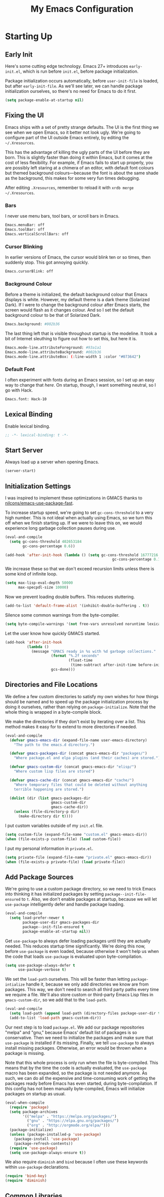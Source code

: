 #+TITLE: My Emacs Configuration
#+PROPERTY: header-args :results silent
* Starting Up
** Early Init
Here's some cutting edge technology. Emacs 27+ introduces =early-init.el=, which
is run before =init.el=, before package initialization.

Package initialization occurs automatically, before =user-init-file= is loaded,
but after =early-init-file=. As we'll see later, we can handle package
initialization ourselves, so there's no need for Emacs to do it first.
#+BEGIN_SRC emacs-lisp :tangle early-init.el
(setq package-enable-at-startup nil)
#+END_SRC
** Fixing the UI
:PROPERTIES:
:header-args: :tangle no
:END:
Emacs ships with a set of pretty strange defaults. The UI is the first thing we
see when we open Emacs, so it better not look ugly. We're going to configure
part of the UI outside Emacs entirely, by editing the =~/.Xresources=.

This has the advantage of killing the ugly parts of the UI before they are born.
This is slightly faster than doing it within Emacs, but it comes at the cost of
less flexibility. For example, if Emacs fails to start up properly, you are
possibly left staring at a chimera of an editor, with default font colours but
themed background colours---because the font is about the same shade as the
background, this makes for some very fun times debugging.

After editing =.Xresources=, remember to reload it with =xrdb merge ~/.Xresources=.
*** Bars
I never use menu bars, tool bars, or scroll bars in Emacs.
#+BEGIN_SRC sh
Emacs.menuBar: off
Emacs.toolBar: off
Emacs.verticalScrollBars: off
#+END_SRC
*** Cursor Blinking
In earlier versions of Emacs, the cursor would blink ten or so times, then
suddenly stop. This got annoying quickly.
#+BEGIN_SRC sh
Emacs.cursorBlink: off
#+END_SRC
*** Background Colour
Before a theme is initialized, the default background colour that Emacs displays
is white. However, my default theme is a dark theme (Solarized Dark). If I were
to change the background colour after Emacs starts, the screen would flash as it
changes colour. And so I set the default background colour to be that of
Solarized Dark.
#+BEGIN_SRC sh
Emacs.background: #002b36
#+END_SRC
The last thing left that is visible throughout startup is the modeline. It
took a bit of Internet sleuthing to figure out how to set this, but here it is.
#+BEGIN_SRC sh
Emacs.mode-line.attributeForeground: #93a1a1
Emacs.mode-line.attributeBackground: #002b36
Emacs.mode-line.attributeBox: (:line-width 1 :color "#073642")
#+END_SRC
*** Default Font
I often experiment with fonts during an Emacs session, so I set up an easy way
to change that [[*Font Face][here]]. On startup, though, I want something neutral, so I go with Hack.
#+BEGIN_SRC sh
Emacs.font: Hack-10
#+END_SRC
** Lexical Binding
Enable lexical binding.
#+BEGIN_SRC emacs-lisp
;; -*- lexical-binding: t -*-
#+END_SRC
** Start Server
Always load up a server when opening Emacs.
#+BEGIN_SRC emacs-lisp
(server-start)
#+END_SRC
** Initialization Settings
I was inspired to implement these optimizations in GMACS thanks to
[[https://github.com/nilcons/emacs-use-package-fast][nilcons/emacs-use-package-fast]].

To increase startup speed, we're going to set =gc-cons-threshold= to a very high
number. This is not ideal when actually using Emacs, so we turn this off when we
finish starting up. If we were to leave this on, we would experience long
garbage collection pauses during use.
#+BEGIN_SRC emacs-lisp
(eval-and-compile
  (setq gc-cons-threshold 402653184
        gc-cons-percentage 0.6))

(add-hook 'after-init-hook (lambda () (setq gc-cons-threshold 16777216
                                                 gc-cons-percentage 0.1)))
#+END_SRC
We increase these so that we don't exceed recursion limits unless there is some
kind of infinite loop.
#+BEGIN_SRC emacs-lisp
(setq max-lisp-eval-depth 50000
      max-specpdl-size 10000)
#+END_SRC
Now we prevent loading double buffers. This reduces stuttering.
#+BEGIN_SRC emacs-lisp
(add-to-list 'default-frame-alist '(inhibit-double-buffering . t))
#+END_SRC
Silence some common warnings from the byte-compiler.
#+BEGIN_SRC emacs-lisp
(setq byte-compile-warnings '(not free-vars unresolved noruntime lexical make-local))
#+END_SRC
Let the user know how quickly GMACS started.
#+BEGIN_SRC emacs-lisp
(add-hook 'after-init-hook
          (lambda ()
            (message "GMACS ready in %s with %d garbage collections."
                     (format "%.2f seconds"
                             (float-time
                              (time-subtract after-init-time before-init-time)))
                     gcs-done)))
#+END_SRC
** Directories and File Locations
We define a few custom directories to satisfy my own wishes for how things
should be named and to speed up the package initialization process by doing it
ourselves, rather than relying on =package-initialize=. Note that the whole thing
is wrapped in a byte-compile block.

We make the directories if they don't exist by iterating over a list. This
method makes it easy for to extend to more directories if needed.
#+BEGIN_SRC emacs-lisp
(eval-and-compile
  (defvar gmacs-emacs-dir (expand-file-name user-emacs-directory)
    "The path to the emacs.d directory.")

  (defvar gmacs-packages-dir (concat gmacs-emacs-dir "packages/")
    "Where package.el and elpa plugins (and their caches) are stored.")

  (defvar gmacs-custom-dir (concat gmacs-emacs-dir "elisp/")
    "Where custom lisp files are stored")

  (defvar gmacs-cache-dir (concat gmacs-emacs-dir "cache/")
    "Where temporary files that could be deleted without anything
    terrible happening are stored.")

  (dolist (dir (list gmacs-packages-dir
                     gmacs-custom-dir
                     gmacs-cache-dir))
    (unless (file-directory-p dir)
      (make-directory dir t))))
#+END_SRC
I put custom variables outside of my =init.el= file.
#+BEGIN_SRC emacs-lisp
(setq custom-file (expand-file-name "custom.el" gmacs-emacs-dir))
(when (file-exists-p custom-file) (load custom-file))
#+END_SRC
I put my personal information in =private.el=.
#+BEGIN_SRC emacs-lisp
(setq private-file (expand-file-name "private.el" gmacs-emacs-dir))
(when (file-exists-p private-file) (load private-file))
#+END_SRC
** Add Package Sources
We're going to use a custom package directory, so we need to trick Emacs into
thinking it has initialized packages by setting =package--init-file-ensured= to =t=.
Also, we don't enable packages at startup, because we will let =use-package=
intelligently defer and handle package loading.
#+BEGIN_SRC emacs-lisp
(eval-and-compile
  (setq load-prefer-newer t
        package-user-dir gmacs-packages-dir
        package--init-file-ensured t
        package-enable-at-startup nil))
#+END_SRC
Get =use-package= to always defer loading packages until they are actually needed.
This reduces startup time significantly. We're doing this now, before
=use-package= is even loaded, because otherwise it won't help us when the code
that loads =use-package= is evaluated upon byte-compilation.
#+BEGIN_SRC emacs-lisp
(setq use-package-always-defer t
      use-package-verbose t)
#+END_SRC
We set the =load-path= ourselves. This will be faster than letting
=package-intialize= handle it, because we only add directories we know are from
packages. This way, we don't need to search all third party paths every time we
require a file. We'll also store custom or third-party Emacs Lisp files in
=gmacs-custom-dir=, so we add that to the =load-path=.
#+BEGIN_SRC emacs-lisp
(eval-and-compile
  (setq load-path (append load-path (directory-files package-user-dir t "^[^.]" t)))
  (add-to-list 'load-path gmacs-custom-dir))
#+END_SRC
Our next step is to load =package.el=. We add our package repositories "melpa" and
"gnu," because Emacs' default list of packages is so conservative. Then we need
to initialize the packages and make sure that =use-package= is installed if its
missing. Finally, we tell =use-package= to always install missing packages.
Otherwise, an error would be thrown when a package is missing.

Note that this whole process is only run when the file is byte-compiled. This
means that by the time the code is actually evaluated, the =use-package= macro has
been expanded, so the package is not needed anymore. As such, we can do all the
expensive and time-consuming work of getting the packages ready before Emacs has
even started, during byte-compilation. If this config has not been manually
byte-compiled, Emacs will initialize packages on startup as usual.
#+BEGIN_SRC emacs-lisp
(eval-when-compile
  (require 'package)
  (setq package-archives
        '(("melpa" . "https://melpa.org/packages/")
          ("gnu" . "https://elpa.gnu.org/packages/")
          ("org" . "http://orgmode.org/elpa/")))
  (package-initialize)
  (unless (package-installed-p 'use-package)
    (package-install 'use-package)
    (package-refresh-contents))
  (require 'use-package)
  (setq use-package-always-ensure t))
#+END_SRC
We also require =diminish= and =bind= because I often use these keywords within
=use-package= declarations.
#+BEGIN_SRC emacs-lisp
(require 'bind-key)
(require 'diminish)
#+END_SRC
** Common Libraries
#+BEGIN_SRC emacs-lisp
(use-package async :commands (async-start))
(use-package s :demand t)
(use-package dash :demand t :config (dash-enable-font-lock))
(eval-when-compile (require 'cl))
#+END_SRC
* General Configuration
** User Interface
*** Fullscreen
Start GMACS in glorious fullscreen.
#+BEGIN_SRC emacs-lisp
(add-to-list 'default-frame-alist '(fullscreen . maximized))
(setq frame-title-format "GMACS")
#+END_SRC
*** Cursor
I prefer a box cursor to a bar cursor. Setting =x-stretch-cursor= means that this
bar will stretch to the full width of the character it is on. For example, on a
tab (evil tabs!), the cursor will look as wide as a tab.
#+BEGIN_SRC emacs-lisp
(when (display-graphic-p)
  (setq-default cursor-type 'box))
(setq x-stretch-cursor t)
#+END_SRC
**** Beacon Mode
Never lose your cursor again. This package lights up your cursor when the
screen/cursor position is refactored. It's much more useful than it sounds.
#+BEGIN_SRC emacs-lisp
(use-package beacon
  :defer 2
  :diminish (beacon-mode " ☀")
  :config (beacon-mode 1)
  :custom
  (beacon-color "#b58900"))
#+END_SRC
*** Bells
Visual, not audible bells.
#+BEGIN_SRC emacs-lisp
(setq ring-bell-function 'ignore)
(setq visible-bell t)
#+END_SRC
*** Modeline
The =smart-mode-line= package comes with some useful items on the modeline, as
well as colour coding. Some interesting features (which I set in
=sml/replacer-regexp-list=) is shortening features. Another useful thing is that
minor modes are displayed.
#+BEGIN_SRC emacs-lisp
(use-package smart-mode-line
  :defer 1
  :config
  (sml/setup))
#+END_SRC
What time is it, Mr. Emacs?
#+BEGIN_SRC emacs-lisp
(display-time-mode 1)
(setq display-time-format "%l:%M%p")
#+END_SRC
=line-number-mode= mode displays the current line number in the modeline. Except
when there is a line Emacs decides is too long. In that case, all you see in the
modeline is =??=. See [[https://emacs.stackexchange.com/questions/3824/what-piece-of-code-in-emacs-makes-line-number-mode-print-as-line-number-i][this question]] on Emacs SE for a workaround.
#+BEGIN_SRC emacs-lisp
(setq line-number-display-limit-width 10000)
#+END_SRC
Given that we're showing the line number in the modeline, it's often nice to
also have the column number.
#+BEGIN_SRC emacs-lisp
(column-number-mode 1)
#+END_SRC
*** Scrolling
There are two types of scrolling in Emacs: keyboard scrolling and mouse
scrolling. Both of them are quite jarring out of the box and make the screen
lurch around. Let's fix keyboard scrolling.
#+BEGIN_SRC emacs-lisp
(setq scroll-margin 1
      scroll-step 1
      scroll-conservatively 10000
      scroll-preserve-screen-position 1)
#+END_SRC
And make mouse scrolling smoother.
#+BEGIN_SRC emacs-lisp
(setq mouse-wheel-scroll-amount '(1 ((shift) . 1))) ;; one line at a time
(setq mouse-wheel-progressive-speed t) ;; don't accelerate scrolling
(setq mouse-wheel-follow-mouse t) ;; scroll window under mouse
(setq scroll-step 1) ;; keyboard scroll one line at a time
(setq scroll-margin 3) ;; give the cursor some buffer room before scrolling window
#+END_SRC
*** Wrap Indented Lines Sensibly
This way, indented lines (such as those visually indented by =org-indent-mode=)
that are wrapped with ~visual-line-mode~ do not begin at character 0, but from
where they are indented.
#+BEGIN_SRC emacs-lisp
(use-package adaptive-wrap
  :commands (adaptive-wrap-prefix-mode)
  :hook (visual-line-mode . adaptive-wrap-prefix-mode))
#+END_SRC
*** Theme
I use the popular Solarized Light/Dark themes.
#+BEGIN_SRC emacs-lisp
(use-package solarized-theme
  :demand t
  :config (load-theme 'solarized-dark))
#+END_SRC
I switch between the light and dark variants depending on my surroundings. If I
am in a brightly lit room, I prefer to use the light theme, because the dark
theme allows too much screen glare. At night (really, at most times, but in
particular at night) I prefer the dark theme, which, unsurprisingly, spits less
light into my eyes.

The way I switch themes is, admittedly, somewhat hacky. I set a boolean (by
default true) that is true if the active theme is dark, false if light. What can
I say? I prefer the dark side. Then my switch function toggles that value and
changes the theme and the corresponding colours for =pdf-view-mode=. I like to
view my PDFs not in black and white, but in my theme's colours. To make sure
everything looks right, including the colours in PDFs and the asterisks
for headlines in Org Mode (I hide them with =org-bullets-mode= but one of them
comes back when I switch themes, for some reason), I refresh all open buffers.
#+BEGIN_SRC emacs-lisp
(defvar gm/theme 'dark)
(defun gm/switch-theme ()
  (interactive)
  (if (eq gm/theme 'dark)
      (progn
        (load-theme 'solarized-light)
        (setq pdf-view-midnight-colors '("#839496" . "#fdf6e3"))
        (setq gm/theme 'light))
    (load-theme 'solarized-dark)
    (setq pdf-view-midnight-colors '("#839496" . "#002b36"))
    (setq gm/theme 'dark))
  (modi/revert-all-file-buffers))
#+END_SRC
**** Font Face
I change my fonts a lot, so I made it easier to set a font.
#+BEGIN_SRC emacs-lisp
(defun gm/change-font ()
  (interactive)
  (let ((font (ivy-completing-read "Choose a font: "
                                   (delete-dups (font-family-list)))))
    (set-face-attribute 'default nil :font font)))
#+END_SRC
I also like using Palatino here.
#+BEGIN_SRC emacs-lisp
(custom-set-faces
 '(variable-pitch ((t (:family "Source Sans Pro" :height 115)))))
#+END_SRC
I have experienced problems with certain math characters being displayed with a
font from the TeX Gyre family, which causes the line width to be very high. I
set the default font for characters in the "Mathematical Alphanumeric Symbols"
block in Unicode to Symbola. I got the Symbola font from the =ttf-ancient-fonts=
package on the AUR.
#+BEGIN_SRC emacs-lisp
(set-fontset-font "fontset-default" '(#x1d400 . #x1d7ff) "Symbola")
#+END_SRC
I do something similar for my =org-ellipsis= character (=⬎=); here, though, I just
prefer how this font draws the character.
#+BEGIN_SRC emacs-lisp
(set-fontset-font "fontset-default" '(#x2b0e . #x2b0e) "Symbola")
#+END_SRC
**** Syntax Highlighting
I want syntax highlighting everywhere...
#+BEGIN_SRC emacs-lisp
(global-font-lock-mode 1)
#+END_SRC
except in massive buffers, where it probably wouldn't be that useful (syntax
highlighting doesn't help you read a CSV file with thousands of lines) and would
definitely slow things down. In such buffers I also remove line numbers.
#+BEGIN_SRC emacs-lisp
(defun buffer-too-big-p ()
  (or (> (buffer-size) (* 5000 80))
      (> (line-number-at-pos (point-max)) 5000)))
(add-hook 'prog-mode-hook
          (lambda ()
            ;; turn off `nlinum-relative-mode' when there are more than 5000 lines
            (when (buffer-too-big-p)
              (nlinum-relative-mode -1)
              (font-lock-mode -1))))
#+END_SRC
Normally, I want the opening and closing parentheses highlighted. I used to set
=show-paren-style= to =expression=, all that highlighting was not really necessary.
#+BEGIN_SRC emacs-lisp
(setq blink-matching-paren nil)
(show-paren-mode t)
(setq show-paren-delay 0)
(setq show-paren-style 'parenthesis)
#+END_SRC
When I'm doing dedicated editing, it's sometimes nice to have more colours,
especially for Lisps such as Emacs Lisp. However, it's too distracting in org
mode source blocks, and it also slows down the point's movement, so I find it
best not to enable it globally.
#+BEGIN_SRC emacs-lisp
;; (use-package rainbow-delimiters
;;   :hook (emacs-lisp-mode . rainbow-delimiters-mode))
#+END_SRC
Finally, =rainbow-mode= highlights hex-color strings with their colour. Very handy
for choosing colours, especially when editing CSS files.
#+BEGIN_SRC emacs-lisp
(use-package rainbow-mode
  :defer 2
  :diminish
  :config (rainbow-mode 1))
#+END_SRC
** Quality of Life
*** Macros
First, I make defining keyboard macros easier by not quitting them with =C-g=. I
got this from [[https://www.reddit.com/r/emacs/comments/bb5c1w/weekly_tipstricketc_thread/][Reddit]].
#+BEGIN_SRC emacs-lisp
(defun gm/escape ()
  "Quit in current context.

   When there is an active minibuffer exit that.
   Ignore quit command for keyboard macros. Otherwise
   behave like `keyboad-quit'."
  (interactive)
  (if-let ((minibuffer (active-minibuffer-window)))
      (with-current-buffer (window-buffer minibuffer)
        (minibuffer-keyboard-quit))
    ;; ignore quit for macros
    (unless (or defining-kbd-macro executing-kbd-macro)
      (keyboard-quit))))

(bind-key [remap keyboard-quit] #'gm/escape)
#+END_SRC
Now for the Elisp macros. =after!= and =lambda!= are from the popular DOOM! Emacs
configuration. The documentation on these will be sparse, because the docstrings
do an excellent job of explaining what's going on.
**** after!
#+BEGIN_SRC emacs-lisp
(defmacro after! (feature &rest forms)
  "A smart wrapper around `with-eval-after-load'. Supresses warnings during
compilation."
  (declare (indent defun) (debug t))
  `(,(if (or (not (bound-and-true-p byte-compile-current-file))
             (if (symbolp feature)
                 (require feature nil :no-error)
               (load feature :no-message :no-error)))
         #'progn
       #'with-no-warnings)
    (with-eval-after-load ',feature ,@forms)))
#+END_SRC
**** lambda!
#+BEGIN_SRC emacs-lisp
(defmacro lambda! (&rest body)
  "A shortcut for inline interactive lambdas."
  (declare (doc-string 1))
  `(lambda () (interactive) ,@body))
#+END_SRC
**** Conditional Keybindings
Obtained from [[http://endlessparentheses.com/define-context-aware-keys-in-emacs.html][Endless Parentheses]].
#+BEGIN_SRC emacs-lisp
(defmacro define-conditional-key (keymap key def &rest body)
  "In KEYMAP, define key sequence KEY as DEF conditionally.
This is like `define-key', except the definition
\"disappears\" whenever BODY evaluates to nil."
  (declare (indent 3)
           (debug (form form form &rest sexp)))
  `(define-key ,keymap ,key
     '(menu-item
       ,(format "maybe-%s" (or (car (cdr-safe def)) def))
       nil
       :filter (lambda (&optional _)
                 (when ,(macroexp-progn body)
                   ,def)))))
#+END_SRC
*** Better Defaults
All the things (perhaps they seem little) that just make sense to have.
**** From Yes/No to y/n
This makes things so much simpler. There's not any ambiguity to begin with. And
it's two less characters to type.
#+BEGIN_SRC emacs-lisp
(fset 'yes-or-no-p 'y-or-n-p)
#+END_SRC
**** Stop Cursor Going into Minibuffer Prompt
Sometimes when going back in the minibuffer by using backspace or the left arrow
key, the cursor will move right back into the prompt, and when you start to type
again, Emacs will display the annoying message that the minibuffer text is read
only. This prevents you from manually having to move the cursor out of the
prompt and then back, or pressing =C-g= and starting over.
#+BEGIN_SRC emacs-lisp
(customize-set-variable
 'minibuffer-prompt-properties
 (quote (read-only t cursor-intangible t face minibuffer-prompt)))
#+END_SRC
**** Keystroke Echo Timeout
This is one of those things that I didn't think would be useful until I tried
it. When you type a keybinding, the key sequence shows up in the echo area. But
the default timeout, one second, is a bit too long for me.
#+BEGIN_SRC emacs-lisp
(setq echo-keystrokes 0.5)
#+END_SRC
**** Split Vertically by Default
Gotta maximize that vertical screen space. Besides, I always have 80 character
limits on my lines. To be honest, I have no idea how it works, but it seems to
make Emacs prefer splitting vertically.
#+BEGIN_SRC emacs-lisp
(setq split-height-threshold nil
      split-width-threshold 0)
#+END_SRC
**** Transient Mark Mode
#+BEGIN_SRC emacs-lisp
(transient-mark-mode 1)
#+END_SRC
**** Electric Pairs Mode
#+BEGIN_SRC emacs-lisp
(electric-pair-mode 1)
(setq electric-pair-pairs
      '((?\( . ?\))
        (?\" . ?\")
        (?\{ . ?\})))
#+END_SRC
**** Uniquify
Make two buffers with the same file name distinguishable. This isn't strictly
necessary because I use =smart-mode-line=, but the default style puts brackets
around the non-unique buffer names, and I prefer a less confusing style.
#+BEGIN_SRC emacs-lisp
(setq uniquify-buffer-name-style 'forward)
#+END_SRC
**** Beginning of Line
[[https://emacsredux.com/blog/2013/05/22/smarter-navigation-to-the-beginning-of-a-line/][This article]] argues that it's usually more useful for =C-a= to take you to the
beginning of the indentation of the line (that is, the logical/contextual
beginning of the line) as opposed to the literal beginning of the line. I tend
to agree. If you do want to go to the actual beginning of the line, then just
press =C-a= again.
#+BEGIN_SRC emacs-lisp
(defun smarter-move-beginning-of-line (arg)
  "Move point back to indentation of beginning of line.

Move point to the first non-whitespace character on this line.
If point is already there, move to the beginning of the line.
Effectively toggle between the first non-whitespace character and
the beginning of the line.

If ARG is not nil or 1, move forward ARG - 1 lines first.  If
point reaches the beginning or end of the buffer, stop there."
  (interactive "^p")
  (setq arg (or arg 1))

  ;; Move lines first
  (when (/= arg 1)
    (let ((line-move-visual nil))
      (forward-line (1- arg))))

  (let ((orig-point (point)))
    (back-to-indentation)
    (when (= orig-point (point))
      (move-beginning-of-line 1))))

;; remap C-a to `smarter-move-beginning-of-line'
(global-set-key [remap move-beginning-of-line] 'smarter-move-beginning-of-line)
(global-set-key [remap org-beginning-of-line]  'smarter-move-beginning-of-line)
#+END_SRC
**** Faster Pop-to-mark
[[http://endlessparentheses.com/faster-pop-to-mark-command.html][Endless Parentheses]] shows us this modification to =pop-to-mark= (bound to =C-u
C-t=). Now we can pop the mark multiple times by pressing =C-t= again, rather than
having to type both keystrokes again.
#+BEGIN_SRC emacs-lisp
(defun modi/multi-pop-to-mark (orig-fun &rest args)
  "Call ORIG-FUN until the cursor moves.
Try the repeated popping up to 10 times."
  (let ((p (point)))
    (dotimes (i 10)
      (when (= p (point))
        (apply orig-fun args)))))

(advice-add 'pop-to-mark-command :around #'modi/multi-pop-to-mark)
#+END_SRC
**** Integrate Clipboard and Kill Ring
If you copy something into your clipboard from, say, Firefox, then you can paste
it into Emacs. That's all well and good. But if you kill something in Emacs
after copying something to the clipboard, what you had in the clipboard is lost.
That is, the clipboard cannot make use of the power that comes with the multiple
entries in the kill ring. Let's fix that by adding the system clipboard's
contents to the kill ring.
#+BEGIN_SRC emacs-lisp
(setq save-interprogram-paste-before-kill t)
#+END_SRC
*** Work with Protected Files
Authorize actions.
#+BEGIN_SRC emacs-lisp
(require 'auth-source-pass)
(auth-source-pass-enable)
(setq auth-sources '("~/.authinfo.gpg"))
#+END_SRC

*** Persistent Scratch Buffer
The =*scratch*= buffer has come in handy for me many times when I want to quickly
test out some Elisp. It would be nice to have it saved; I could clear it easily if
I wanted to. Luckily, there's a package that does just that.
#+BEGIN_SRC emacs-lisp
(use-package persistent-scratch
  :demand t
  :config
  (persistent-scratch-setup-default))
#+END_SRC
*** Backups
Keep backups in a dedicated spot and not in the current directory: this saves a
lot clutter.
#+BEGIN_SRC emacs-lisp
(setq backup-directory-alist `(("." . ,(expand-file-name (concat gmacs-cache-dir "backups")))))
#+END_SRC
I have lots of disk space, and not so much patience when I lose an important
file. So I save lots.
#+BEGIN_SRC emacs-lisp
(setq delete-old-versions -1
      version-control t
      vc-make-backup-files t
      create-lockfiles nil)
#+END_SRC
**** Autosave
I want to move the autosaved stuff into the cache dir: let's keep everything
nice and neat.
#+BEGIN_SRC emacs-lisp
(setq auto-save-file-name-transforms `((".*" ,(expand-file-name (concat gmacs-cache-dir "auto-save")) t))
      auto-save-list-file-name (expand-file-name (concat gmacs-cache-dir "auto-save/.saves~")))
#+END_SRC
However, Emacs prints a lot of messages to the echo area telling you that a file
has been autosaved. This is unnecessary, so I use [[http://pragmaticemacs.com/emacs/make-emacs-a-bit-quieter/][this hack]] from Pragmatic Emacs
to quiet down the autosave. Essentially, we replace the default autosave
function with our own silent version.
#+BEGIN_SRC emacs-lisp
(setq auto-save-timeout 99999)

(defvar bjm/auto-save-timer nil
  "Timer to run `bjm/auto-save-silent'")

(defvar bjm/auto-save-interval 5
  "How often in seconds of idle time to auto-save with
`bjm/auto-save-silent'")

(defun bjm/auto-save-silent ()
  "Auto-save all buffers silently"
  (interactive)
  (do-auto-save t))

(setq bjm/auto-save-timer
      (run-with-idle-timer 0 bjm/auto-save-interval 'bjm/auto-save-silent))
#+END_SRC
**** History
It's nice to have a history of commands and other things so that you can get
right to work when you open a new Emacs instance, you can get right to work.
Without this, =*table--cell-backward-kill-paragraph= is the default command,
because they are sorted alphabetically. If this has ever been the first command
you wanted to execute after opening Emacs, please let me know.
#+BEGIN_SRC emacs-lisp
(setq-default savehist-file (expand-file-name "savehist" gmacs-cache-dir)
      save-place-file (expand-file-name "saveplaces" gmacs-cache-dir)
      recentf-save-file (expand-file-name "recentf" gmacs-cache-dir)
      transient-history-file (expand-file-name "transient-history.el" gmacs-cache-dir)
      bookmark-default-file (expand-file-name "bookmarks" gmacs-cache-dir))
#+END_SRC
Now we specify what to save.
#+BEGIN_SRC emacs-lisp
(savehist-mode 1)
(setq history-length t)
(setq history-delete-duplicates t)
(setq savehist-save-minibuffer-history 1)
(setq savehist-additional-variables
      '(kill-ring
        search-ring
        regexp-search-ring))
#+END_SRC
*** Reloading
As I tinkered with my Emacs configuration, it quickly became clear to me that
reloading Emacs is useful when testing something out. There are three fronts on
which reloading is useful.

When a file is changed on the disk, I want the content in my Emacs buffer to
reflect that. The only problem with this is that you could lose data if you're
not careful but I autosave almost too often, so this is not a concern for me.
And so I enable =auto-revert-mode= globally. Given this, I silence the messages
that a buffer has been reverted.
#+BEGIN_SRC emacs-lisp
(setq-default auto-revert-mode t)
(setq auto-revert-verbose nil)
(diminish 'auto-revert-mode)
#+END_SRC
Sometimes, however, there are other cases in which we want to reload a buffer.
The change have been not in the file's contents, but in an Emacs setting, such
as the colours of the theme. Or the buffer might not have been representing a
file at all. In these cases, it's usually easiest to revert every open buffer.
This might be a problem for you if you're one of those people who keeps hundreds
of buffers open at a time, but I like to close my buffers liberally with the
knowledge that =recentf= will remember where I've been for me. I obtained the
following function from [[https://emacs.stackexchange.com/questions/24459/revert-all-open-buffers-and-ignore-errors][Emacs Stack Exchange]].
#+BEGIN_SRC emacs-lisp
(defun modi/revert-all-file-buffers ()
  "Refresh all open file buffers without confirmation.
Buffers in modified (not yet saved) state in emacs will not be reverted. They
will be reverted though if they were modified outside emacs.
Buffers visiting files which do not exist any more or are no longer readable
will be killed."
  (interactive)
  (dolist (buf (buffer-list))
    (let ((filename (buffer-file-name buf)))
      ;; Revert only buffers containing files, which are not modified;
      ;; do not try to revert non-file buffers like *Messages*.
      (when (and filename
                 (not (buffer-modified-p buf)))
        (if (file-readable-p filename)
            ;; If the file exists and is readable, revert the buffer.
            (with-current-buffer buf
              (revert-buffer t t))
          ;; Otherwise, kill the buffer.
          (let (kill-buffer-query-functions) ; No query done when killing buffer
            (kill-buffer buf)
            (message "Killed non-existing/unreadable file buffer: %s" filename))))))
  (message "Finished reverting buffers."))
#+END_SRC
Other times, we need to reload Emacs fully. To completely reload Emacs, we just
run the procedure of =init.el= again. Usually, we want to load the byte-compiled
version, but for those cases where we just want to load the uncompiled =.el= file,
a prefix argument does the job. I disable =after-save-hook= because I set up
asynchronous tangling and byte-compilation [[#tangle-async][here]].

Finally, I hope it doesn't come to this too often, but sometimes we must close
Emacs entirely and start a new session. I know, I can feel the agony. =C-x C-c=,
then move your mouse to click Emacs again! Luckily, there's a package for that.
This kills Emacs and starts a new session.
#+BEGIN_SRC emacs-lisp
(use-package restart-emacs
  :commands restart-emacs)
#+END_SRC
Our function completely restarts, compiles and reloads with a prefix argument,
and just loads the existing =.el= file with two prefix arguments.
#+BEGIN_SRC emacs-lisp
(defun gm/reload (p)
  (interactive "P")
  (let ((after-save-hook nil)
        (org (expand-file-name "gmacs.org" gmacs-emacs-dir))
        (el (expand-file-name "gmacs.el" gmacs-emacs-dir))
        (elc (expand-file-name "gmacs.elc" gmacs-emacs-dir))
        (init (expand-file-name "init.el" gmacs-emacs-dir)))
    (save-buffer)
    (cond ((equal p '(4))
           (when (or (not (file-exists-p elc))
                     (file-newer-than-file-p org elc))
             (org-babel-tangle-file org el)
             (byte-compile-file el))
           (load-file init)
           (run-hooks 'after-init-hook))
          ((equal p '(16))
           (org-babel-load-file org))
          (t (restart-emacs)))))
#+END_SRC
#+BEGIN_SRC emacs-lisp
(bind-key "C-c r" 'gm/reload)
#+END_SRC
*** Abbreviations
Abbrevs are a pretty common and useful feature in editors. You can define
abbrevs, which are strings. When you type space after an abbrev, it is expanded
to whatever you want. Saves a lot of keystrokes.
#+BEGIN_SRC emacs-lisp
(setq abbrev-file-name (expand-file-name "abbrevs.el" user-emacs-directory))
(setq-default abbrev-mode t)
(setq save-abbrevs 'silently)
(diminish 'abbrev-mode)
(bind-key "C-c M a" #'abbrev-mode)
#+END_SRC
*** Async Without Results Window
#+BEGIN_SRC emacs-lisp
(defun async-shell-command-no-window (command)
  (interactive)
  (let ((display-buffer-alist
        (list (cons "\\*Async Shell Command\\*.*"
          (cons #'display-buffer-no-window nil)))))
    (async-shell-command
     command)))
#+END_SRC
*** Insert Key Sequence
This command takes a key sequence and inserts it into the buffer. This is
surprisingly much easier than typing it in manually. I got it from [[http://endlessparentheses.com/inserting-the-kbd-tag-in-org-mode.html][this article]].
#+BEGIN_SRC emacs-lisp
(defun endless/insert-key (key)
  "Ask for a key then insert its description.
Will work on both org-mode and any mode that accepts plain html."
  (interactive "kType key sequence: ")
  (let* ((orgp (derived-mode-p 'org-mode))
         (tag (if orgp "=%s=" "<kbd>%s</kbd>")))
    (if (null (equal key "\C-m"))
        (insert
         (format tag (help-key-description key nil)))
      (insert (format tag ""))
      (forward-char (if orgp -1 -6)))))
#+END_SRC
#+BEGIN_SRC emacs-lisp :tangle no :noweb-ref org-keys
("C-c k" . endless/insert-key)
#+END_SRC
*** Transpose Windows
Every now and then, you'll want to switch the order of the buffers in Emacs.
This usually happens to me if I have something I'm reading in one buffer (code
reference, PDF) and something I'm writing in the other. I got this from
[[https://github.com/bbatsov/crux][bbatsov/crux]].
#+BEGIN_SRC emacs-lisp
(defun gm/transpose-windows (arg)
  "Transpose the buffers shown in two windows.
Prefix ARG determines if the current windows buffer is swapped
with the next or previous window, and the number of
transpositions to execute in sequence."
  (interactive "p")
  (let ((selector (if (>= arg 0) 'next-window 'previous-window)))
    (while (/= arg 0)
      (let ((this-win (window-buffer))
            (next-win (window-buffer (funcall selector))))
        (set-window-buffer (selected-window) next-win)
        (set-window-buffer (funcall selector) this-win)
        (select-window (funcall selector)))
      (setq arg (if (> arg 0) (1- arg) (1+ arg))))))

(bind-key "C-x 4 t" #'gm/transpose-windows)
#+END_SRC
*** Tangle Config File
:PROPERTIES:
:CUSTOM_ID: tangle-async
:END:
I used to have my =init.el= set up so that, if =gmacs.elc= did not exist, it would
tangle =gmacs.org=. This unfortunately means that when I clear out the
byte-compiled file, Emacs takes a long time to start up (about 6 seconds). To
solve this, I tangle this very file on save.

First, we set up a function to do the tangling. We have to, for example, refer
to =user-emacs-directory= and not =gmacs-emacs-directory=, and run =(require
'ob-tangle)= because the function is run in its own subprocess (this is what
allows it to be asynchronous).
#+BEGIN_SRC emacs-lisp
(defun gm/tangle-gmacs-helper ()
  (let ((src (expand-file-name "gmacs.org" user-emacs-directory))
        (dst (expand-file-name "gmacs.el" user-emacs-directory)))
    (require 'ob-tangle)
    (org-babel-tangle-file src dst)
    (byte-compile-file dst)
    (with-current-buffer byte-compile-log-buffer
      (buffer-string))))
#+END_SRC
Then, we wrap this in an asynchronous process. I only really want to know about
this process if it failed.
#+BEGIN_SRC emacs-lisp
(defun gm/tangle-gmacs ()
  (interactive)
  (async-start (symbol-function #'gm/tangle-gmacs-helper)
               (lambda (result)
                 (unless result
                   (message "GMACS unsuccessfully tangled: %s" result)))))
#+END_SRC
Finally. we wrap this in a function that checks whether we're in the right file.
It would be inefficient to tangle the configuration file a different file was
edited and saved.
#+BEGIN_SRC emacs-lisp
(defun gm/tangle-if-config ()
    (when (string-suffix-p "gmacs.org" (buffer-file-name))
      (gm/tangle-gmacs)))

(add-hook 'after-save-hook #'gm/tangle-if-config)
#+END_SRC
*** Benchmarking
**** Functions
To optimize a function, you need to know the actual difference your changes
make.
#+BEGIN_SRC emacs-lisp
(autoload 'benchmark-elapse "benchmark")
#+END_SRC
**** Startup
If I introduce a new feature that increases my startup time, I can test things
out quantitatively with =esup=, a built-in feature.
#+BEGIN_SRC emacs-lisp
(autoload 'esup "esup")
#+END_SRC
*** UTF-8
From [[https://masteringemacs.org/article/working-coding-systems-unicode-emacs][Mastering Emacs]].
#+BEGIN_SRC emacs-lisp
(prefer-coding-system 'utf-8)
(set-default-coding-systems 'utf-8)
(set-terminal-coding-system 'utf-8)
(set-keyboard-coding-system 'utf-8)
;; backwards compatibility as default-buffer-file-coding-system
;; is deprecated in 23.2.
(if (boundp 'buffer-file-coding-system)
    (setq-default buffer-file-coding-system 'utf-8)
  (setq default-buffer-file-coding-system 'utf-8))

;; Treat clipboard input as UTF-8 string first; compound text next, etc.
(setq x-select-request-type '(UTF8_STRING COMPOUND_TEXT TEXT STRING))
#+END_SRC
*** Visual Regexp
#+BEGIN_SRC emacs-lisp
(autoload 'vr/replace "visual-regexp")
(autoload 'vr/query-replace "visual-regexp")
#+END_SRC
** Wordsmithing
*** Basic Configuration
**** Sentences End With a Single Space
This is necessary to make sentence navigation commands work for me. I also don't
live in the typewriter days where the
#+BEGIN_SRC emacs-lisp
(setq sentence-end-double-space nil)
#+END_SRC
**** Delete Selection
#+BEGIN_SRC emacs-lisp
(delete-selection-mode 1)
#+END_SRC
**** Don't Adjust Point When Pasting by Mouse
Pasting into Emacs by middle-clicking can be nice, but I don't want the click to
change the location of the point and then paste there instead of where the point
originally was.
#+BEGIN_SRC emacs-lisp
(setq mouse-yank-at-point t)
#+END_SRC
**** Ban Whitespace
#+BEGIN_SRC emacs-lisp
(add-hook 'before-save-hook #'delete-trailing-whitespace)
#+END_SRC
**** Autofill
#+BEGIN_SRC emacs-lisp
(global-visual-line-mode 1)
(diminish 'visual-line-mode)
#+END_SRC
Nicely wrap lines for text mode.
#+BEGIN_SRC emacs-lisp
(add-hook 'text-mode-hook 'auto-fill-mode)
(add-hook 'change-log-mode-hook 'turn-on-auto-fill)
(diminish 'auto-fill-function)
#+END_SRC
Default wrap at 80 characters.
#+BEGIN_SRC emacs-lisp
(setq-default fill-column 80)
#+END_SRC
*** Utilities
**** Dictionary
See this [[http://jsomers.net/blog/dictionary][beautiful post]] by James Somers on why you should use this dictionary.
It's Webster's original, his magnum opus.
#+BEGIN_SRC emacs-lisp
(autoload 'sdcv-search "sdcv-mode")
(bind-key "C-c d" 'sdcv-search)
#+END_SRC
**** Highlighting/Comments
#+BEGIN_SRC emacs-lisp
(autoload 'ov-highlight/body "ov-highlight")
(bind-key "C-c h" 'ov-highlight/body)
(bind-key "C-c C-h" 'ov-highlight/body)
#+END_SRC
*** Spelling
**** Setup
The article [[https://joelkuiper.eu/spellcheck_emacs][Spell checking in Emacs]] helped me out in setting up spellchecking in
my own Emacs configuration.

We automatically spellcheck text buffers using =flyspell=. The only mode I write
prose in is Org Mode.
#+BEGIN_SRC emacs-lisp :noweb yes
(use-package flyspell
  :diminish
  :commands flyspell-mode
  :init
  (add-hook 'org-mode-hook (lambda () (flyspell-mode 1)))
  (dolist (hook '(change-log-mode-hook log-edit-mode-hook org-agenda-mode-hook))
    (add-hook hook (lambda () (flyspell-mode -1))))
  <<flyspell-init>>
  :config
  <<flyspell-settings>>)
#+END_SRC
Set up spellchecking using =ispell= and the dictionary =hunspell=. We set the
locally used dictionary to Canadian English, and we set up the list of valid
dictionaries.
#+BEGIN_SRC emacs-lisp :tangle no :noweb-ref flyspell-init
(setq ispell-program-name "hunspell"
      ispell-local-dictionary "en_CA"
      ispell-hunspell-dictionary-alist
      '(("en_CA" "[[:alpha:]]" "[^[:alpha:]]" "[']" nil ("-d" "en_CA") nil utf-8)))
#+END_SRC
As suggested by the Emacs wiki, I supress messages, which slows down
performance when checking the entire buffer.
#+BEGIN_SRC emacs-lisp :tangle no :noweb-ref flyspell-init
(setq-default flyspell-issue-message-flag nil
              flyspell-issue-welcome-flag nil)
#+END_SRC
Spellchecking should not occur inside certain parts of Org Mode buffers like
property drawers and code source blocks. From [[http://endlessparentheses.com/ispell-and-org-mode.html?source=rss][Making Ispell work with org-mode
in Emacs]].
#+BEGIN_SRC emacs-lisp
(defun endless/org-ispell ()
  "Configure `ispell-skip-region-alist' for `org-mode'."
  (make-local-variable 'ispell-skip-region-alist)
  (add-to-list 'ispell-skip-region-alist '(org-property-drawer-re))
  (add-to-list 'ispell-skip-region-alist '("^#\+.*$"))
  (add-to-list 'ispell-skip-region-alist '("~" "~"))
  (add-to-list 'ispell-skip-region-alist '("=" "="))
  (add-to-list 'ispell-skip-region-alist '("^#\\+BEGIN_SRC" . "^#\\+END_SRC")))

(add-hook 'org-mode-hook #'endless/org-ispell)
#+END_SRC
**** Autocorrect and Abbreviations and Avy Selection
We want to be able to go to the previous error and correct it, then add it to
our global abbreviation list. As long as we spell the word incorrectly the same
way, we'll never make that typo again. I used to use code I took and modified
from [[http://endlessparentheses.com/ispell-and-abbrev-the-perfect-auto-correct.html][Artur Malabarba]] and Howard Abrams, but now I just set this variable built
into =flyspell=.
#+BEGIN_SRC emacs-lisp :tanle no :noweb-ref flyspell-init
(setq flyspell-abbrev-p t)
#+END_SRC
However, I'm not a fan of the default interface for selecting spelling
corrections. Many forces in Emacs fight for window space, from expanded
minibuffers to popup windows. Both have their disadvantages. The minibuffer is
away from the action and requires you to look to a different place on the
screen. Popup windows can easily cause a jarring change in the way content is
displayed on the buffer. The solution is a [[https://github.com/alphapapa/frog-menu][frog menu]].

Its role is not fixed, but ad hoc; it pops up at the right moment in the right
place, just as the frog's tongue pouncing on the fly.

We use the =flyspell-correct= package to implement such an interface. It uses =avy=
for selection.
#+BEGIN_SRC emacs-lisp :tangle no :noweb-ref flyspell-settings
(autoload 'frog-menu-read "frog-menu")
(use-package flyspell-correct
  :commands flyspell-correct-wrapper
  :custom
  (flyspell-correct-interface #'frog-menu-flyspell-correct))
#+END_SRC
#+BEGIN_SRC emacs-lisp :tangle no :noweb-ref flyspell-init
(defun frog-menu-flyspell-correct (candidates word)
  "Run `frog-menu-read' for the given CANDIDATES.

List of CANDIDATES is given by flyspell for the WORD.

Return selected word to use as a replacement or a tuple
of (command . word) to be used by `flyspell-do-correct'."
  (let* ((corrects (if flyspell-sort-corrections
                       (sort candidates 'string<)
                     candidates))
         (actions `(("C-s" "Save word"         (save    . ,word))
                    ("C-a" "Accept (session)"  (session . ,word))
                    ("C-b" "Accept (buffer)"   (buffer  . ,word))
                    ("C-c" "Skip"              (skip    . ,word))))
         (prompt   (format "Correcting %s with [%s]"
                           word
                           (or ispell-local-dictionary
                               ispell-dictionary
                               "default")))
         (res      (frog-menu-read prompt corrects actions)))
    (unless res
      (error "Quit"))
    res))
#+END_SRC
[[http://pragmaticemacs.com/emacs/jump-back-to-previous-typo/][This article]] thinks that going to the previous error is more useful than going
to the next one. This is usually true, and aligns with the default behaviour
=flyspell-correct-wrapper=. The default binding on =C-;= is =flyspell='s built-in
autocorrect function. However, its suggestions are often not so useful, and
we've subsumed its role with =flyspell-correct= anyway.
#+BEGIN_SRC emacs-lisp :tangle no :noweb-ref flyspell-settings
(bind-key [remap flyspell-auto-correct-previous-word]
          #'flyspell-correct-wrapper flyspell-mode-map)
#+END_SRC
**** Correct Double Capitals
Taken from [[https://emacs.stackexchange.com/questions/13970/fixing-double-capitals-as-i-type/13975#13975][Stack Exchange]]. It's a piece of code with a great impact to
complexity ratio. Whenever you're a bit slow in releasing the Shift key and type
something like "THis," =dubcaps-mode= converts it to "This" for you automatically.
This isn't really a hindrance, because if I actually want two capital letters in
a row, I almost never want a lowercase letter to follow.
#+BEGIN_SRC emacs-lisp
(defun gm/dcaps-to-scaps ()
  "Convert word in DOuble CApitals to Single Capitals."
  (interactive)
  (and (= ?w (char-syntax (char-before)))
       (save-excursion
         (and (if (called-interactively-p 'interactive)
                  (skip-syntax-backward "w")
                (= -3 (skip-syntax-backward "w")))
              (let (case-fold-search)
                (looking-at "\\b[[:upper:]]\\{2\\}[[:lower:]]"))
              (capitalize-word 1)))))

(define-minor-mode gm/dubcaps-mode
  "Toggle `gm/dubcaps-mode'.  Converts words in DOuble CApitals to
Single Capitals as you type."
  :init-value nil
  (if gm/dubcaps-mode
      (add-hook 'post-self-insert-hook #'gm/dcaps-to-scaps nil 'local)
    (remove-hook 'post-self-insert-hook #'g/dcaps-to-scaps 'local)))

(add-hook 'text-mode-hook #'gm/dubcaps-mode)
#+END_SRC
*** Text Manipulation
**** Cut/Paste
From the infamous Xah Lee.
#+BEGIN_SRC emacs-lisp
(defun xah-cut-line-or-region ()
  "Cut current line, or text selection.
When `universal-argument' is called first, cut whole buffer (respects `narrow-to-region').
URL `http://ergoemacs.org/emacs/emacs_copy_cut_current_line.html'
Version 2015-06-10"
  (interactive)
    (progn (if (use-region-p)
               (kill-region (region-beginning) (region-end) t)
             (kill-region (line-beginning-position) (line-beginning-position 2)))))

(defun xah-copy-line-or-region ()
  "Copy current line, or text selection.
When called repeatedly, append copy subsequent lines.
When `universal-argument' is called first, copy whole buffer (respects `narrow-to-region').

URL `http://ergoemacs.org/emacs/emacs_copy_cut_current_line.html'
Version 2018-09-10"
  (interactive)
  (if current-prefix-arg
      (progn
        (copy-region-as-kill (point-min) (point-max)))
    (if (use-region-p)
        (progn
          (copy-region-as-kill (region-beginning) (region-end)))
      (if (eq last-command this-command)
          (if (eobp)
              (progn )
            (progn
              (kill-append "\n" nil)
              (kill-append
               (buffer-substring-no-properties (line-beginning-position) (line-end-position))
               nil)
              (progn
                (end-of-line)
                (forward-char))))
        (if (eobp)
            (if (eq (char-before) 10 )
                (progn )
              (progn
                (copy-region-as-kill (line-beginning-position) (line-end-position))
                (end-of-line)))
          (progn
            (copy-region-as-kill (line-beginning-position) (line-end-position))
            (end-of-line)
            (forward-char)))))))

(bind-key "C-k" 'xah-cut-line-or-region)
(bind-key "M-w" 'xah-copy-line-or-region)
#+END_SRC
Org Mode rebinds =C-k= to its own kill line function, so we set up another binding
here.
#+BEGIN_SRC emacs-lisp :tangle no :noweb-ref org-settings
(bind-key "C-k" #'xah-cut-line-or-region org-mode-map)
#+END_SRC
**** Paragraph Navigation
Keep blank lines as paragraph delimiters, no matter the major mode. From [[http://endlessparentheses.com/meta-binds-part-2-a-peeve-with-paragraphs.html][Meta
Binds Part 2: A peeve with paragraphs]].
#+BEGIN_SRC emacs-lisp
(bind-key "M-p" 'endless/backward-paragraph)
(bind-key "M-n" 'endless/forward-paragraph)

(defun endless/forward-paragraph (&optional n)
  "Advance just past next blank line."
  (interactive "p")
  (let ((para-commands
         '(endless/forward-paragraph endless/backward-paragraph)))
    ;; Only push mark if it's not active and we're not repeating.
    (or (use-region-p)
        (not (member this-command para-commands))
        (member last-command para-commands)
        (push-mark))
    ;; The actual movement.
    (dotimes (_ (abs n))
      (if (> n 0)
          (skip-chars-forward "\n[:blank:]")
        (skip-chars-backward "\n[:blank:]"))
      (if (search-forward-regexp
           "\n[[:blank:]]*\n[[:blank:]]*" nil t (cl-signum n))
          (goto-char (match-end 0))
        (goto-char (if (> n 0) (point-max) (point-min)))))))

(defun endless/backward-paragraph (&optional n)
  "Go back up to previous blank line."
  (interactive "p")
  (endless/forward-paragraph (- n)))
#+END_SRC
But Org Mode messes this up. So we setup a binding using the =:bind= keyword from
=use-package=.
#+BEGIN_SRC emacs-lisp :tangle no :noweb-ref org-keys
("M-n" . forward-paragraph)
("M-p" . backward-paragraph)
#+END_SRC
**** Transpose Elements
Add aliases to do this easily.
#+BEGIN_SRC emacs-lisp
(defalias 'ts 'transpose-sentences)
(defalias 'tp 'transpose-paragraphs)
(bind-key "C-r" 'transpose-chars)
#+END_SRC
**** Capitalize Word
The default behaviour, that pressing =M-c= here (with the cursor at =|=) =capit|alize=
produces =capitAlize= is silly; I can't think of a situation where I would want to
capitalize just the following character if the cursor is in the middle of a
word.
#+BEGIN_SRC emacs-lisp
(defun gm/capitalize-word ()
  (interactive)
  (when (eq (char-before) ? )
    (backward-char))
  (let* ((bounds (bounds-of-thing-at-point 'symbol))
         (beg (car bounds))
         (end (cdr bounds))
         (word (buffer-substring-no-properties beg end)))
    (delete-region beg end)
    (if (string= word (capitalize word))
        (insert (downcase word))
    (insert (capitalize word)))))
(bind-key "M-c" #'gm/capitalize-word)
#+END_SRC
**** Expand Region
#+BEGIN_SRC emacs-lisp
(use-package expand-region
  :commands er/expand-region
  :bind (("C-=" . er/expand-region)
         ("M-2" . er/expand-region)))
#+END_SRC
**** Change Region to Title Case
#+BEGIN_SRC emacs-lisp
(defvar gm/title-case-skip-chars
  "^\"<>(){}[]“”‘’‹›«»「」『』【】〖〗《》〈〉〔〕")
(defun xah-title-case-region-or-line (@begin @end)
  "Title case text between nearest brackets, or current line, or text selection.
Capitalize first letter of each word, except words like {to, of,
the, a, in, or, and, …}. If a word already contains cap letters
such as HTTP, URL, they are left as is.

When called in a elisp program, *begin *end are region boundaries.
URL `http://ergoemacs.org/emacs/elisp_title_case_text.html'
Version 2017-01-11"
  (interactive
   (if (use-region-p)
       (list (region-beginning) (region-end))
     (let (
           p1
           p2
           (skipChars gm/title-case-skip-chars))
       (progn
         (skip-chars-backward skipChars (line-beginning-position))
         (setq p1 (point))
         (skip-chars-forward skipChars (line-end-position))
         (setq p2 (point)))
       (list p1 p2))))
  (let* (
         (strPairs [
                     [" A " " a "]
                     [" And " " and "]
                     [" At " " at "]
                     [" As " " as "]
                     [" By " " by "]
                     [" Be " " be "]
                     [" Into " " into "]
                     [" In " " in "]
                     [" Is " " is "]
                     [" It " " it "]
                     [" For " " for "]
                     [" Of " " of "]
                     [" Or " " or "]
                     [" On " " on "]
                     [" Via " " via "]
                     [" The " " the "]
                     [" That " " that "]
                     [" To " " to "]
                     [" Vs " " vs "]
                     [" With " " with "]
                     [" From " " from "]
                     ["'S " "'s "]
                     ["'T " "'t "]
                     ]))
    (save-excursion
      (save-restriction
        (narrow-to-region @begin @end)
        (upcase-initials-region (point-min) (point-max))
        (let ((case-fold-search nil))
          (mapc
           (lambda (x)
             (goto-char (point-min))
             (while
                 (search-forward (aref x 0) nil t)
               (replace-match (aref x 1) "FIXEDCASE" "LITERAL")))
           strPairs))))))
#+END_SRC
Note that one of the characters we skip is ="=.
** Programming
The age old debate: tabs or spaces? I say spaces.
#+BEGIN_SRC emacs-lisp
(setq-default indent-tabs-mode nil
              tab-width 2)
#+END_SRC
Make =TAB= indent first then perform completion, if any.
#+BEGIN_SRC emacs-lisp
(setq-default tab-always-indent 'complete)
#+END_SRC
Set up =flycheck=.
#+BEGIN_SRC emacs-lisp :noweb yes
(use-package flycheck
  :commands flycheck-mode
  :diminish (flycheck-mode " Ψ")
  :custom (flycheck-display-errors-delay .3)
  :hook (prog-mode . flycheck-mode))
#+END_SRC
Relative line numbers, useful for Vim-like navigation with God Mode.
#+BEGIN_SRC emacs-lisp
(use-package nlinum-relative
  :hook (prog-mode . nlinum-relative-mode))
#+END_SRC
*** Flycheck Hydra
#+BEGIN_SRC emacs-lisp :tangle no :noweb-ref hydra
(defhydra hydra-flycheck (:color blue)
  "
  ^
  ^Flycheck^          ^Errors^            ^Checker^
  ^────────^──────────^──────^────────────^───────^─────
  _q_ quit            _<_ previous        _?_ describe
  _M_ manual          _>_ next            _d_ disable
  _v_ verify setup    _f_ check           _m_ mode
  ^^                  _l_ list            _s_ select
  ^^                  ^^                  ^^
  "
  ("q" nil)
  ("<" flycheck-previous-error :color pink)
  (">" flycheck-next-error :color pink)
  ("?" flycheck-describe-checker)
  ("M" flycheck-manual)
  ("d" flycheck-disable-checker)
  ("f" flycheck-buffer)
  ("l" flycheck-list-errors)
  ("m" flycheck-mode)
  ("s" flycheck-select-checker)
  ("v" flycheck-verify-setup))
(bind-key "C-c f" #'hydra-flycheck/body)
#+END_SRC
*** Python
Indent with 4 spaces.
#+BEGIN_SRC emacs-lisp
(setq-default python-indent-offset 4)
#+END_SRC
Turn Emacs into basically a Python IDE.
#+BEGIN_SRC emacs-lisp
(use-package elpy
  :config
  (use-package py-autopep8
    :hook (elpy-mode . py-autopep8-enable-on-save))
  (setq elpy-modules (delq 'elpy-module-flymake elpy-modules))
  :hook
  (python-mode . elpy-enable)
  (python-mode . elpy-mode)
  (elpy-mode . flycheck-mode))
#+END_SRC
*** Lisp
Because =use-package= is never actually evaluated/loaded if we byte-compile
=gmacs.el=, it is not automatically syntax-highlighted as a macro.
#+BEGIN_SRC emacs-lisp
(font-lock-add-keywords 'emacs-lisp-mode
  '(("use-package " . font-lock-keyword-face)))
#+END_SRC
We don't want annoying comments about having, for example, =;;; package ---
summary= at the top of an Emacs Lisp file.
#+BEGIN_SRC emacs-lisp
(setq-default flycheck-disabled-checkers '(emacs-lisp-checkdoc))
#+END_SRC
Sexps are everything in Lisp. The default bindings to traverse them forwards and
backwards are clunky: =C-M-f=, =C-M-b=. Since I've already taken my =M-digit=
[[*Window Management][bindings]], I'm willing to do it again.
#+BEGIN_SRC emacs-lisp
(bind-key "M-9" #'backward-sexp)
(bind-key "M-0" #'forward-sexp)
#+END_SRC
** Packages
*** Helpful
This package is a more informative alternative to the default Emacs
documentation/help feature. The [[https://github.com/Wilfred/helpful][author's pictures]] explain it better than I
could.
#+BEGIN_SRC emacs-lisp
(use-package helpful
  :bind
  (("C-h f" . helpful-callable)
   ("C-h v" . helpful-variable)
   ("C-h k" . helpful-key)
   ("C-h F" . helpful-function)       ; no macros
   ("C-h C" . helpful-command)        ; only interactive functions
  )
  :commands (helpful-callable
             helpful-variable
             helpful-key
             helpful-function
             helpful-command))
#+END_SRC
*** Paradox
#+BEGIN_SRC emacs-lisp
(use-package paradox
  :commands (package-initialize)
  :config (paradox-enable))
#+END_SRC
*** Key Frequency
#+BEGIN_SRC emacs-lisp
(use-package keyfreq
  :defer 2
  :config
  (keyfreq-mode 1)
  (keyfreq-autosave-mode 1))
#+END_SRC
*** Tramp
Make sure to keep backups locally and not remotely.
#+BEGIN_SRC emacs-lisp
(setq tramp-backup-directory-alist backup-directory-alist)
#+END_SRC
Set tramp connection history location.
#+BEGIN_SRC emacs-lisp
(after! tramp-cache
  (setq tramp-persistency-file (expand-file-name "tramp" gmacs-cache-dir)))
#+END_SRC
*** Magit
Magit, the magical Git client, is an amazing porcelain for Git inside of Emacs.
Seriously, I've forgotten how tedious using Git on the command line is, and
every time I have to is a pain. Emacs is worth using for this package alone. We
only load it from the entry points given in =:commands=. We also define a
quick-bind to quit the current Magit session and return to the previous window
configuration. This way, we can let Magit take up the full real estate on the
screen, and once we're done, we can get right back to where we left off.
#+BEGIN_SRC emacs-lisp
(use-package magit
  :commands (magit-status magit-blame magit-log-buffer-file magit-log-all)
  :init
  (defun magit-quit-session ()
    "Restores the previous window configuration and kills the magit buffer"
    (interactive)
    (kill-buffer)
    (jump-to-register :magit-fullscreen))
  :config
  (defadvice magit-status (around magit-fullscreen activate)
    (window-configuration-to-register :magit-fullscreen)
    ad-do-it
    (delete-other-windows))
  :bind (("C-x g" . magit-status)
         :map magit-status-mode-map
              ("q" . magit-quit-session)))
#+END_SRC
*** Dired
#+BEGIN_SRC emacs-lisp
(autoload 'dired-async-mode "dired-async.el" nil t)
(dired-async-mode 1)
#+END_SRC
Have the most up-to-date version of the buffer when using Dired.
#+BEGIN_SRC emacs-lisp
(add-hook 'dired-mode-hook 'auto-revert-mode)
#+END_SRC
#+BEGIN_SRC emacs-lisp
(defun gm/dired-mode-setup ()
  (dired-hide-details-mode 1))
(add-hook 'dired-mode-hook #'gm/dired-mode-setup)
#+END_SRC
Allow Dired to recursively copy and delete directories. The option ~always~
ensures that no confirmation dialog comes up; ~top~ would do it only one layer
deep.
#+BEGIN_SRC emacs-lisp
(setq dired-recursive-copies 'always)
(setq dired-recursive-deletes 'always)
#+END_SRC
Easily sort based on a lot of options such as name, time, size, and
extension. Use ~S~ to use in a Dired buffer.
#+BEGIN_SRC emacs-lisp
(use-package dired-quick-sort
  :config (dired-quick-sort-setup))
#+END_SRC
This is excellent for editing files owned by root in Emacs.
#+BEGIN_SRC emacs-lisp
(use-package sudo-edit
  :commands sudo-edit
  :bind (("C-c C-x r" . sudo-edit)))
#+END_SRC
I often find the commands in Dired hard to remember.
#+BEGIN_SRC emacs-lisp :noweb-ref hydra
(defhydra hydra-dired (:hint nil :color pink)
  "
_+_ mkdir          _v_iew           _m_ark             _(_ details        _i_nsert-subdir    wdired
_C_opy             _O_ view other   _U_nmark all       _)_ omit-mode      _$_ hide-subdir    C-x C-q : edit
_D_elete           _o_pen other     _u_nmark           _l_ redisplay      _w_ kill-subdir    C-c C-c : commit
_R_ename           _M_ chmod        _t_oggle           _g_ revert buf     _e_ ediff          C-c ESC : abort
_Y_ rel symlink    _G_ chgrp        _E_xtension mark   _s_ort             _=_ pdiff
_S_ymlink          ^ ^              _F_ind marked      _._ toggle hydra   \\ flyspell
_r_sync            ^ ^              ^ ^                ^ ^                _?_ summary
_z_ compress-file  _A_ find regexp
_Z_ compress       _Q_ repl regexp

T - tag prefix
"
  ("\\" dired-do-ispell)
  ("(" dired-hide-details-mode)
  (")" dired-omit-mode)
  ("+" dired-create-directory)
  ("=" diredp-ediff)         ;; smart diff
  ("?" dired-summary)
  ("$" diredp-hide-subdir-nomove)
  ("A" dired-do-find-regexp)
  ("C" dired-do-copy)        ;; Copy all marked files
  ("D" dired-do-delete)
  ("E" dired-mark-extension)
  ("e" dired-ediff-files)
  ("F" dired-do-find-marked-files)
  ("G" dired-do-chgrp)
  ("g" revert-buffer)        ;; read all directories again (refresh)
  ("i" dired-maybe-insert-subdir)
  ("l" dired-do-redisplay)   ;; relist the marked or singel directory
  ("M" dired-do-chmod)
  ("m" dired-mark)
  ("O" dired-display-file)
  ("o" dired-find-file-other-window)
  ("Q" dired-do-find-regexp-and-replace)
  ("R" dired-do-rename)
  ("r" dired-do-rsynch)
  ("S" dired-do-symlink)
  ("s" dired-sort-toggle-or-edit)
  ("t" dired-toggle-marks)
  ("U" dired-unmark-all-marks)
  ("u" dired-unmark)
  ("v" dired-view-file)      ;; q to exit, s to search, = gets line #
  ("w" dired-kill-subdir)
  ("Y" dired-do-relsymlink)
  ("z" diredp-compress-this-file)
  ("Z" dired-do-compress)
  ("q" nil)
  ("." nil :color blue))
#+END_SRC

#+BEGIN_SRC emacs-lisp
(bind-key dired-mode-map "." 'hydra-dired/body)
#+END_SRC
*** Ivy
#+BEGIN_SRC emacs-lisp
(use-package ivy
  :diminish
  :demand t
  :config
  (ivy-mode 1)
  (use-package flx)
  (use-package smex
    :commands (counsel-M-x)
    :custom
    (smex-save-file (expand-file-name "smex" gmacs-cache-dir))
    (smex-history-length 50))
  (use-package swiper
    :commands (swiper swiper-all))
  (use-package counsel
    :demand t
    :bind
    ([remap execute-extended-command] . counsel-M-x)
    ([remap org-goto] . counsel-org-goto)
    ([remap find-file] . counsel-find-file)
    ("C-s" . counsel-grep-or-swiper)
    (:map ivy-minibuffer-map
          ([remap hungry-delete-backward] . nil))
    :custom
    (counsel-grep-base-command
          "rg -i -M 120 --color auto --line-number %s %s"))
  :custom
  (ivy-re-builders-alist
   '((swiper . ivy--regex-plus)
     (ivy-switch-buffer . ivy--regex-plus)
     (t . ivy--regex-fuzzy)))
  (ivy-use-virtual-buffers t)
  (ivy-display-style 'fancy)
  (ivy-initial-inputs-alist nil))
#+END_SRC
I want to ignore certain file extensions when searching for a file, so I add
them to the regexp in =counsel-find-file-ignore-regexp=.
#+BEGIN_SRC emacs-lisp
(defconst gm/find-file-ignore-extensions
  '("aux" "bbl" "blg" "exe" "log" "meta" "out" "fls" "tdo" "toc"
    "synctex.gz" "fdb_latexmk"
    "desktop" "elc"
    "pyc"))

(defconst gm/find-file-ignore-dirs
  '("cache/" "auto/" "ltximg/"
    ".git/"))

(setq counsel-find-file-ignore-regexp
      (s-join "\\|" (list (concat (regexp-opt
                                   (--map (concat "." it) gm/find-file-ignore-extensions))
                                  "\\'")            ; make sure we only match end of filename
                          (regexp-opt
                           gm/find-file-ignore-dirs))))
#+END_SRC
We do something similar for =ivy-switch-buffer=.
#+BEGIN_SRC emacs-lisp
(defconst gm/find-file-ignore-names
  '("*elfeed-org*"
    ".org-gcal-token"))

(push (regexp-opt gm/find-file-ignore-names) ivy-ignore-buffers)
#+END_SRC
[[http://pragmaticemacs.com/page/6/][This post]] explains the pitfalls of the default behaviour of =ivy-yank-word= and
how to fix them. Now we can easily search for the word at point using =swiper=.
#+BEGIN_SRC emacs-lisp
;; version of ivy-yank-word to yank from start of word
(defun bjm/ivy-yank-whole-word ()
  "Pull next word from buffer into search string."
  (interactive)
  (let (amend)
    (with-ivy-window
      ;;move to last word boundary
      (re-search-backward "\\b")
      (let ((pt (point))
            (le (line-end-position)))
        (forward-word 1)
        (if (> (point) le)
            (goto-char pt)
          (setq amend (buffer-substring-no-properties pt (point))))))
    (when amend
      (insert (replace-regexp-in-string "  +" " " amend)))))

;; bind it to M-j
(define-key ivy-minibuffer-map (kbd "M-j") 'bjm/ivy-yank-whole-word)
#+END_SRC
*** God Mode
In =god-mode=, all keypresses are interpreted as if preceded by =C-= (as in
"Control"). For example, the sequence =2 n x s= goes down two lines then saves the
buffer.
#+BEGIN_SRC emacs-lisp
(use-package god-mode
 :commands (god-local-mode god-mode-all))
#+END_SRC
Easily enter God Mode.
#+BEGIN_SRC emacs-lisp
(after! key-chord
  (key-chord-define-global "jk" 'god-mode-all))
#+END_SRC
Indicate whether we're in God mode with the cursor colour. I've seen other
people do this by having a bar cursor in "insert mode" (to borrow some
terminology from Vim) and a block cursor in "command mode" (in our case, God
Mode).
#+BEGIN_SRC emacs-lisp
(defun gm/god-mode-indicator ()
  (cond (god-local-mode
         (set-cursor-color "#dc322f"))
        (t (set-cursor-color "#657b83"))))

(add-hook 'god-mode-enabled-hook #'gm/god-mode-indicator)
(add-hook 'god-mode-disabled-hook #'gm/god-mode-indicator)
#+END_SRC
*** PDF Tools
Basic configuration.
#+BEGIN_SRC emacs-lisp
(use-package pdf-tools
  :mode (("\\.pdf\\'" . pdf-view-mode))
  :commands pdf-view-mode
  :config
  (setq pdf-annot-activate-created-annotations t)
  :diminish pdf-view-midnight-minor-mode
  :bind (:map pdf-view-mode-map
              ("C-s" . counsel-grep-or-swiper)
              ("h" . pdf-annot-add-highlight-markup-annotation)
              ("t" . pdf-annot-add-text-annotation)
              ("D". pdf-annot-delete)
              ("r" . pdf-view--rotate)
              ("n" . pdf-view-next-line-or-next-page)
              ("C-n" . pdf-view-next-page-command)
              ("p" . pdf-view-previous-line-or-previous-page)
              ("C-p" . pdf-view-previous-page-command))
  :hook
  (pdf-view-mode . pdf-view-midnight-minor-mode)
  (pdf-view-mode . pdf-view-fit-width-to-window))
(eval-when-compile (pdf-tools-install))
#+END_SRC
Allow rotation.
#+BEGIN_SRC emacs-lisp
(defun pdf-view--rotate (&optional counterclockwise-p page-p)
  "Rotate PDF 90 degrees.  Requires pdftk to work.\n
Clockwise rotation is the default; set COUNTERCLOCKWISE-P to
non-nil for the other direction.  Rotate the whole document by
default; set PAGE-P to non-nil to rotate only the current page.
\nWARNING: overwrites the original file, so be careful!"
  (interactive)
  ;; error out when pdftk is not installed
  (if (null (executable-find "pdftk"))
      (error "Rotation requires pdftk")
    ;; only rotate in pdf-view-mode
    (when (eq major-mode 'pdf-view-mode)
      (let* ((rotate (if counterclockwise-p "left" "right"))
             (file   (format "\"%s\"" (pdf-view-buffer-file-name)))
             (page   (pdf-view-current-page))
             (pages  (cond ((not page-p)                        ; whole doc?
                            (format "1-end%s" rotate))
                           ((= page 1)                          ; first page?
                            (format "%d%s %d-end"
                                    page rotate (1+ page)))
                           ((= page (pdf-info-number-of-pages)) ; last page?
                            (format "1-%d %d%s"
                                    (1- page) page rotate))
                           (t                                   ; interior page?
                            (format "1-%d %d%s %d-end"
                                    (1- page) page rotate (1+ page))))))
        ;; empty string if it worked
        (if (string= "" (shell-command-to-string
                         (format (concat "pdftk %s cat %s "
                                         "output %s.NEW "
                                         "&& mv %s.NEW %s")
                                 file pages file file file)))
            (pdf-view-revert-buffer nil t)
          (error "Rotation error!"))))))
#+END_SRC
*** TeX
#+BEGIN_SRC emacs-lisp
(use-package auctex)
#+END_SRC
*** Webmode
#+BEGIN_SRC emacs-lisp
(use-package web-mode
  :mode ("\\.scss\\'" . web-mode)
  :custom
  (web-mode-markup-indent-offset 2)
  (web-mode-css-indent-offset 2)
  (web-mode-code-indent-offset 2))
#+END_SRC
*** Screencast
#+BEGIN_SRC emacs-lisp
(autoload 'gif-screencast "gif-screencast" "Start GIF Screencast" t)
(autoload 'keycast-mode "keycast" "Start `keycast-mode'" t)

(defun gm/begin-screencast ()
  (interactive)
  (gif-screencast)
  (unless (bound-and-true-p keycast-mode) (keycast-mode)))

(defun gm/end-screencast ()
  (interactive)
  (gif-screencast-stop)
  (when (bound-and-true-p keycast-mode) (keycast-mode)))

(bind-key "<f8>" #'gm/begin-screencast)
(bind-key "<f9>" #'gm/end-screencast)
#+END_SRC
*** Hydra
#+BEGIN_SRC emacs-lisp :noweb yes
(use-package hydra
  :defer 2
  :config
  <<hydra>>)
#+END_SRC
*** Window Management
I don't like the default Emacs functionality of splitting windows but not
switching to the new window. I find myself pressing =M-3 C-x 0= pretty much every
time I split the window.
#+BEGIN_SRC emacs-lisp
(defun gm/split-window-below-and-switch ()
  (interactive)
  (split-window-below)
  (other-window 1))

(defun gm/split-window-right-and-switch ()
  (interactive)
  (split-window-right)
  (other-window 1))
#+END_SRC
To manage my windows. I use =ace-window=. The nice thing about this is that when
you use the equivalent of =other-window=, you don't have to remember which window
the "other one" is. Instead, you select the window with a number.
#+BEGIN_SRC emacs-lisp
(use-package ace-window
  :commands (ace-window
             delete-window
             delete-other-windows
             gm/split-window-right-and-switch
             gm/split-window-below-and-switch)
  :bind (("C-x o" . ace-window)
         ("M-o" . ace-window)
         ("C-x 0" . delete-window)
         ("M-1" . delete-other-windows)
         ("M-3" . gm/split-window-right-and-switch)
         ("M-4" . gm/split-window-below-and-switch)))
#+END_SRC
*** Avy
#+BEGIN_SRC emacs-lisp
(use-package avy
  :ensure t
  :bind (("M-g" . avy-goto-word-1)))
#+END_SRC
*** Company
#+BEGIN_SRC emacs-lisp
(use-package company)
#+END_SRC
*** Which Key Mode
Helpful when you want to see completion for a certain sequence of prefix keys.
#+BEGIN_SRC emacs-lisp
(use-package which-key
  :defer 10
  :diminish
  :config (which-key-mode))
#+END_SRC
*** Projectile
A neat package to perform operations with respect to the active "project,"
usually a git repo. The most useful function for me is =projectile-find-file=.
#+BEGIN_SRC emacs-lisp
(use-package projectile
  :defer 5
  :config (use-package counsel-projectile :demand t))
#+END_SRC
I use a hydra to manage its many keybindings.
#+BEGIN_SRC emacs-lisp :noweb-ref hydra
(defhydra hydra-projectile
  (:color teal :hint nil)
  "
  PROJECTILE: %(projectile-project-root)

  ^Find File^        ^Search/Tags^        ^Buffers^         ^Cache^                      ^Project^
  ^---------^        ^-----------^        ^-------^         ^-----^                      ^-------^
  _f_: file          _r_: grep            _i_: Ibuffer      _c_: cache clear             _p_: switch proj
  _F_: file dwim     _g_: update gtags    _b_: switch to    _x_: remove known project
  _C-f_: file pwd    _o_: multi-occur     _s-k_: Kill all   _X_: cleanup non-existing
  _r_: recent file   ^ ^                  ^ ^               _z_: cache current
  _d_: dir
"
  ("r"   counsel-projectile-rg)
  ("b"   counsel-projectile-switch-to-buffer)
  ("c"   projectile-invalidate-cache)
  ("d"   counsel-projectile-find-dir)
  ("f"   counsel-projectile-find-file)
  ("F"   counsel-projectile-find-file-dwim)
  ("C-f" projectile-find-file-in-directory)
  ("g"   ggtags-update-tags)
  ("s-g" ggtags-update-tags)
  ("i"   projectile-ibuffer)
  ("K"   projectile-kill-buffers)
  ("s-k" projectile-kill-buffers)
  ("m"   projectile-multi-occur)
  ("o"   projectile-multi-occur)
  ("p"   projectile-switch-project)
  ("r"   projectile-recentf)
  ("x"   projectile-remove-known-project)
  ("X"   projectile-cleanup-known-projects)
  ("z"   projectile-cache-current-file)
  ("q"   nil "cancel" :color blue))

(bind-key "C-c p" #'hydra-projectile/body)
#+END_SRC
* Keybindings
** Better Defaults
These are what I think are better bindings for or better versions of the default
commands.
*** Easy M-x
Alt is simply too hard to hit for such a commonly used command.
#+BEGIN_SRC emacs-lisp
(bind-key "C-SPC" #'execute-extended-command)
#+END_SRC
*** Set Mark
Need a replacement because we rebound ~C-SPC~ above. And I know, I know, everyone
loves =transpose-chars=, but I don't see myself using it that much.
#+BEGIN_SRC emacs-lisp
(bind-key "C-t" 'set-mark-command)
#+END_SRC
*** Shell Kill Word
Use the standard Unix shell binding for deleting the previous word. As a result,
it's fine to remove the default Emacs bindings for this. In fact,
=C-<backspace>= in particular can get in the way.
#+BEGIN_SRC emacs-lisp
(bind-key "C-w" 'backward-kill-word)
(unbind-key "C-<backspace>")
(unbind-key "M-DEL")
#+END_SRC
*** Kill Paragraph
This binding takes after the default =M-k= binding for =kill-sentence=.
#+BEGIN_SRC emacs-lisp
(bind-key "M-K" #'kill-paragraph)
#+END_SRC
*** Browse Kill Ring
This used to be a feature of Emacs.
#+BEGIN_SRC emacs-lisp
(use-package browse-kill-ring
  :commands browse-kill-ring
  :bind ("M-y" . browse-kill-ring)
  :config (browse-kill-ring-default-keybindings))
#+END_SRC
*** Unfill Paragraph
I used to =[remap fill-paragraph]= to =gm/fill-unfill=, a function that used the
=unfill= package to toggle the paragraph from filled to unfilled with a single
key. It turned out this was not best for my use case, as I usually double-tapped
=M-q= because I just wanted to refill the paragraph. However, unfilling is
sometimes useful, so I kept the package around.
#+BEGIN_SRC emacs-lisp
(use-package unfill
  :commands unfill-paragraph
  :bind ("M-Q" . unfill-paragraph))
#+END_SRC
*** Join Line
This allows me to combine text over multiple lines into one line.
#+BEGIN_SRC emacs-lisp
(bind-key "M-j" (lambda! (join-line -1)))
#+END_SRC
*** Normal Undo Binding
#+BEGIN_SRC emacs-lisp
(bind-key "C-z" 'undo)
(bind-key "C-x C-u" 'undo)
#+END_SRC
*** Better Narrowing
From [[http://endlessparentheses.com/emacs-narrow-or-widen-dwim.html][Emacs narrow-or-widen-dwim]].
#+BEGIN_SRC emacs-lisp
(defun narrow-or-widen-dwim (p)
  "Widen if buffer is narrowed, narrow-dwim otherwise.
Dwim means: region, org-src-block, org-subtree, or
defun, whichever applies first. Narrowing to
org-src-block actually calls `org-edit-src-code'.

With prefix P, don't widen, just narrow even if buffer
is already narrowed."
  (interactive "P")
  (declare (interactive-only))
  (cond ((and (buffer-narrowed-p) (not p)) (widen))
        ((region-active-p)
         (narrow-to-region (region-beginning)
                           (region-end)))
        ((derived-mode-p 'org-mode)
         (cond ((ignore-errors (org-edit-src-code) t)
                (delete-other-windows))
               ((ignore-errors (org-narrow-to-block) t))
               (t (org-narrow-to-subtree))))
        (t (narrow-to-defun))))

(bind-key "n" #'narrow-or-widen-dwim ctl-x-map)
#+END_SRC
Then we can use =narrow-or-widen-dwim= to easily edit org =src= blocks.
#+BEGIN_SRC emacs-lisp
(after! org-src
  (bind-key "C-x C-s" #'org-edit-src-exit org-src-mode-map))
#+END_SRC
*** Delete Better
When using =C-d= or =Backspace=, delete all white space in a certain direction, and
not just one.
#+BEGIN_SRC emacs-lisp
(use-package hungry-delete
  :commands hungry-delete-mode
  :hook (text-mode . hungry-delete-mode))
#+END_SRC
*** Better Buffers
Kill better.
#+BEGIN_SRC emacs-lisp
(defun bjm/kill-this-buffer ()
  (interactive)
  (kill-buffer (current-buffer)))

(bind-key "C-x k" 'bjm/kill-this-buffer)
#+END_SRC
Exterminate better.
#+BEGIN_SRC emacs-lisp
(defun delete-current-buffer-file ()
  "Removes file connected to current buffer and kills buffer."
  (interactive)
  (let ((filename (buffer-file-name))
        (buffer (current-buffer)))
    (if (not (and filename (file-exists-p filename)))
        (kill-buffer buffer)
      (when (yes-or-no-p "Are you sure you want to remove this file? ")
        (delete-file filename)
        (kill-buffer buffer)
        (message "File '%s' successfully removed" filename)))))

(bind-key "C-x C-k" #'delete-current-buffer-file)
#+END_SRC
Rename better (from Magnar Sveen).
#+BEGIN_SRC emacs-lisp
(defun rename-current-buffer-file ()
  "Renames current buffer and file it is visiting."
  (interactive)
  (let ((name (buffer-name))
        (filename (buffer-file-name)))
    (if (not (and filename (file-exists-p filename)))
        (error "Buffer '%s' is not visiting a file." name)
      (let ((new-name (read-file-name "New name: " filename)))
        (if (get-buffer new-name)
            (error "A buffer named '%s' already exists!" new-name)
          (rename-file filename new-name 1)
          (rename-buffer new-name)
          (set-visited-file-name new-name)
          (set-buffer-modified-p nil)
          (message "File '%s' successfully renamed to '%s'"
                   name (file-name-nondirectory new-name)))))))

(bind-key "C-x C-r" #'rename-current-buffer-file)
#+END_SRC
Switch better.
#+BEGIN_SRC emacs-lisp
(bind-key [remap switch-buffer] #'ivy-switch-buffer)
#+END_SRC
Use =ibuffer=.
#+BEGIN_SRC emacs-lisp
(autoload 'ibuffer "ibuffer" "List buffers." t)
(bind-key "C-x C-b" 'ibuffer)
#+END_SRC
*** Unbind Fill Column
I never use this command but keep accidentally hitting it instead of =C-x C-f=.
#+BEGIN_SRC emacs-lisp
(unbind-key "C-x f")
#+END_SRC
*** Delete Frame
The default =C-x 5 0= is too clunky for this.
#+BEGIN_SRC emacs-lisp
(bind-key "C-x w" #'delete-frame)
#+END_SRC
*** Comment Dwim
Pretty straightforward. A better version of the built-in =comment-dwim= from
[[https://github.com/remyferre/comment-dwim-2][remyferre/comment-dwim-2]].
#+BEGIN_SRC emacs-lisp
(use-package comment-dwim-2
  :commands comment-dwim-2
  :bind (("M-;" . comment-dwim-2)))
#+END_SRC
** Open Shell
I have started to use =eshell= as my primary shell. However, I sometimes want to
use my default =zsh= shell, which I access with =deepin-terminal= as a frontend.
This command ensures that =eshell= is opened next to, not instead of, my current
buffer.
#+BEGIN_SRC emacs-lisp
(defun eshell-other-window ()
  "Open a `eshell' in a new window."
  (interactive)
  (let ((buf (eshell)))
    (switch-to-buffer (other-buffer buf))
    (switch-to-buffer-other-window buf)))
#+END_SRC
I rebind the redundant help binding (there is already a more convenient prefix
map at =C-h=). I would use =C-M-t= to open a normal terminal, rebinding the Deepin
default, but I'm not sure how to make this Emacs command override the system
default.
#+BEGIN_SRC emacs-lisp
(bind-key "<f1>" #'eshell-other-window)
(bind-key "C-M-s" (lambda! (shell-command "deepin-terminal")))
#+END_SRC
** Find Inbox
#+BEGIN_SRC emacs-lisp
(bind-key "C-c o" (lambda! (find-file "~/org/inbox.org")))
#+END_SRC
** Keychord
#+BEGIN_SRC emacs-lisp
(require 'key-chord)
(key-chord-mode 1)
#+END_SRC
*** Number Symbols
Eliminate the shift key for inputting symbols. The dollar sign ($) keychord is
especially useful when typing LaTeX.
#+BEGIN_SRC emacs-lisp
(key-chord-define-global "1q" "!")
(key-chord-define-global "2w" "@")
(key-chord-define-global "3e" "#")
(key-chord-define-global "4r" "$")
(key-chord-define-global "5t" "%")
(key-chord-define-global "6y" "^")
(key-chord-define-global "6t" "^")
(key-chord-define-global "7y" "&")
(key-chord-define-global "8u" "*")
(key-chord-define-global "9i" "(")
(key-chord-define-global "0o" ")")
(key-chord-define-global "-p" "_")
#+END_SRC
** Toggles
We use a hydra to toggle various features in our setup.
#+BEGIN_SRC emacs-lisp :tangle no :noweb-ref hydra
(defhydra hydra-toggle (:color pink)
  "
_t_ theme-colour       %`gm/theme
_m_ quick-math-mode:   %`quick-math-mode
_p_ equation-preview:  %`gm/eq-preview
_e_ pretty-math:
_D_ dubcaps-mode:      %`gm/dubcaps-mode

"
  ("t" gm/switch-theme nil)
  ("m" quick-math-mode nil)
  ("p" gm/toggle-equation-preview nil)
  ("e" gm/prettify-math nil)
  ("D" gm/dubcaps-mode nil)
  ("q" nil "cancel"))

(bind-key "C-c t" #'hydra-toggle/body)
#+END_SRC
* Org Mode
We have to require the entire =org.el= file to get ~ox-hugo~ to work properly.
#+BEGIN_SRC emacs-lisp :noweb yes
(use-package org
  :init
  (require 'org)
  (require 'ox-latex)
  (require 'ox-hugo)
  :bind (:map org-mode-map
              <<org-keys>>)
  :config
  <<org-settings>>)
#+END_SRC
** Configuration
*** Better Return Behaviour
A better return for Org mode. If in a list, we want to add a new item.
If we're in a heading, we want to go the end of the line, then return. This is
because I never want to split the heading in half. If we're in a table, we add a
new row. If we are in a source block, we want to indent. Inspired by [[http://kitchingroup.cheme.cmu.edu/blog/2017/04/09/A-better-return-in-org-mode/][John Kitchin]].
#+BEGIN_SRC emacs-lisp :tangle no :noweb-ref org-settings
(defun gm/org-return (&optional ignore)
  "Add new list item, heading or table row with RET.
A double return on an empty element deletes it.
Use a prefix arg to get regular RET. "
  (interactive "P")
  (if ignore
      (org-return)
    (cond
     ((eq 'link (car (org-element-context)))
      (org-return))
     ((and (org-in-item-p) (not (bolp)))
      (if (org-element-property :contents-begin (org-element-context))
          (org-insert-item)
        (beginning-of-line)
        (setf (buffer-substring
               (line-beginning-position) (line-end-position)) "")
        (org-return)))
     ((org-at-heading-p)
      (end-of-line)
      (org-return))
     ((org-at-table-p)
      (if (-any?
           (lambda (x) (not (string= "" x)))
           (nth
            (- (org-table-current-dline) 1)
            (org-table-to-lisp)))
          (org-return)
        ;; empty row
        (beginning-of-line)
        (setf (buffer-substring
               (line-beginning-position) (line-end-position)) "")
        (org-return)))
     ((org-in-src-block-p)
      (newline-and-indent))
     (t
      (org-return)))))
#+END_SRC
We replace the normal return.
#+BEGIN_SRC emacs-lisp :tangle no :noweb-ref org-keys
("RET" . #'gm/org-return)
#+END_SRC
*** File Locations
We need a place where Org files go by default. Org Mode uses this to, for
example, decide where to put the result of an Org Capture.
#+BEGIN_SRC emacs-lisp
(setq org-directory "~/org/")
#+END_SRC
We similarly decide other default locations.
#+BEGIN_SRC emacs-lisp
(setq org-default-notes-file (expand-file-name "inbox.org" org-directory)
      org-agenda-files `(,(expand-file-name "inbox.org" org-directory)
                         ,(expand-file-name "todo.org" org-directory)
                         ,(expand-file-name "notes.org" org-directory)
                         ,(expand-file-name "gcal.org" org-directory)))
#+END_SRC
Keeping my refile locations minimal makes refiling faster; besides, my primary
use case for refiling is to stow something away in its proper place for later
use. and we just set our "proper places."
#+BEGIN_SRC emacs-lisp
(setq org-refile-targets `((,(expand-file-name "todo.org" org-directory) :maxlevel . 3)
                           (,(expand-file-name "notes.org" org-directory) :maxlevel . 3)))
#+END_SRC
*** Archival
[[https://orgmode.org/worg/org-hacks.html#org0344577][Worg]] gives a way to avoid messing up the heading hierarchy of an archive file
after archiving lower level items.
#+BEGIN_SRC emacs-lisp
(defun gm/org-inherited-no-file-tags ()
  (let ((tags (org-entry-get nil "ALLTAGS" 'selective))
        (ltags (org-entry-get nil "TAGS")))
    (mapc (lambda (tag)
            (setq tags
                  (replace-regexp-in-string (concat tag ":") "" tags)))
          (append org-file-tags (when ltags (split-string ltags ":" t))))
    (if (string= ":" tags) nil tags)))

(defadvice org-archive-subtree (around my-org-archive-subtree-low-level activate)
  (let ((tags (gm/org-inherited-no-file-tags))
        (org-archive-location
         (if (save-excursion (org-back-to-heading)
                             (> (org-outline-level) 1))
             (concat (car (split-string org-archive-location "::"))
                     "::* "
                     (car (org-get-outline-path)))
           org-archive-location)))
    ad-do-it
    (with-current-buffer (find-file-noselect (org-extract-archive-file))
      (save-excursion
        (while (org-up-heading-safe))
        (org-set-tags-to tags)))))
#+END_SRC
*** Capture
:PROPERTIES:
:ORDERED:  t
:END:
Org Capture is one of the best features of Org Mode. I use it to organize my
todo list, take note of ideas I think of, and kickstart blog posts.
#+BEGIN_SRC emacs-lisp
(bind-key "C-c c" #'org-capture)
#+END_SRC
The two applications I spend the most time in are Emacs and Firefox. It would be
very nice if I could use Org Capture from within the web browser. In particular,
I want to be able to rely on the functionality of Org Mode to manage my
bookmarks (see [[https://karl-voit.at/2014/08/10/bookmarks-with-orgmode/][Karl Volt's method]]), rather than rely on Firefox. Also, I often
come across quotes or excerpts that I'd love to file away for later. The
built-in =org-protocol= lets us intercept calls to =emacsclient= from a web browser
and apply functions to it, like =org-capture=.
#+BEGIN_SRC emacs-lisp :tangle no :noweb-ref org-settings
(require 'org-protocol)
#+END_SRC
However, this only lets us manipulate the selection in the browser as plain
text. Pretty much every browser has the ability to copy text as HTML. So we
leverage the power of =pandoc= to convert this HTML to Org Mode syntax using some
code by [[https://github.com/alphapapa/org-protocol-capture-html][alphapapa]].
#+BEGIN_SRC emacs-lisp :tangle no :noweb-ref org-settings
(require 'org-protocol-capture-html)
#+END_SRC
So how do we actually get data from Firefox to Emacs? You can read the [[https://orgmode.org/worg/org-contrib/org-protocol.html][Org Mode
wiki]] for the basics.

The meat of the following snippet is in the function that turns the browser
selection into HTML (after =&body==). It was sourced from [[https://stackoverflow.com/questions/5643635/how-to-get-selected-html-text-with-javascript/6668159#6668159][StackOverflow]].
#+BEGIN_SRC js :tangle no
javascript:location.href = 'org-protocol://capture-html?template=p&url=' + encodeURIComponent(location.href) + '&title=' + encodeURIComponent(document.title || "[untitled page]") + '&body=' + encodeURIComponent(function () {var html = ""; if (typeof document.getSelection != "undefined") {var sel = document.getSelection(); if (sel.rangeCount) {var container = document.createElement("div"); for (var i = 0, len = sel.rangeCount; i < len; ++i) {container.appendChild(sel.getRangeAt(i).cloneContents());} html = container.innerHTML;}} else if (typeof document.selection != "undefined") {if (document.selection.type == "Text") {html = document.selection.createRange().htmlText;}} var relToAbs = function (href) {var a = document.createElement("a"); a.href = href; var abs = a.protocol + "//" + a.host + a.pathname + a.search + a.hash; a.remove(); return abs;}; var elementTypes = [['a', 'href'], ['img', 'src']]; var div = document.createElement('div'); div.innerHTML = html; elementTypes.map(function(elementType) {var elements = div.getElementsByTagName(elementType[0]); for (var i = 0; i < elements.length; i++) {elements[i].setAttribute(elementType[1], relToAbs(elements[i].getAttribute(elementType[1])));}}); return div.innerHTML;}());
#+END_SRC
A convenient way to activate this from Firefox is to use the extension
[[https://github.com/mikecrittenden/shortkeys][ShortKeys]]. With it, I bind the above to =c b=, for "capture bookmark." One thing to
note is that the user interface for this extension, at least on Firefox, kinda
sucks. You have to scroll horizontally to save your keybindings, and it took me
a while to figure that out. I've also set up many other bindings, like =n= and =p=
for next and previous tab, but that's another story.

We send the data from =org-protocol= into the following template.
#+BEGIN_SRC emacs-lisp :tangle no :noweb-ref capture-templates
(push
 '("p" "Org Protocol" entry
   (file org-default-notes-file)
   "* [[%:link][%(gm/square-to-round-brackets \"%:description\")]]\n:PROPERTIES:\n:CREATED: %U\n:END:\n%?\n%(gm/quote-if-non-empty \"%i\")")
 org-capture-templates)
#+END_SRC
Because Org links are constructed with square brackets, any URL whose title
contains square brackets (I'm looking at you, arXiv) would break a normal
implementation of the this template. Our workaround is to change square brackets
to round ones.
#+BEGIN_SRC emacs-lisp :tangle no :noweb-ref org-settings
(defun gm/square-to-round-brackets (s)
  "Transform [ into ( and ] into ), other chars left unchanged."
  (->> s
      (replace-regexp-in-string "\\[" "\(")
      (replace-regexp-in-string "\\]" "\)")))
#+END_SRC
Also, I want to wrap the excerpt in an Org quote block, but not if there is no
excerpt.
#+BEGIN_SRC emacs-lisp
(defun gm/quote-if-non-empty (str)
  (unless (or (string-blank-p str)
              ; dont quote things with headings or org blocks
              (string-match "^\\(\*+\\)\\|\\(#\+BEGIN\_\\)" str))
    (setq str (format "#+BEGIN_QUOTE\n%s\n#+END_QUOTE" (s-trim str))))
  (s-trim str))
#+END_SRC
I also bind =c l= to store the URL of the current page as an Org link.
#+BEGIN_SRC js :tangle no
javascript:location.href='org-protocol://store-link:?url='+encodeURIComponent(location.href)
#+END_SRC
Finally, I have a general purpose binding on =c n= for capturing any notes or
thoughts that come to me while browsing.
#+BEGIN_SRC js :tangle no
javascript:location.href='org-protocol://capture?template=n'
#+END_SRC
Here are my capture templates.
#+BEGIN_SRC emacs-lisp :tangle no :noweb yes :noweb-ref org-settings
(setq org-capture-templates
      `(("a" "Appointment" entry
         (file ,(expand-file-name "gcal.org" org-directory))
         "* %i%? \n%^T\n")
        ("t" "Todo" entry
         (file org-default-notes-file)
         "* TODO %^{Title}\n:PROPERTIES:\n:CREATED: %U\n:END:\n%i%?")
        ("n" "Note" entry
         (file org-default-notes-file)
         "* %^{Title}\n:PROPERTIES:\n:CREATED: %U\n:END:\n%i%?")
        ("j" "Journal" entry
         (file+olp+datetree ,(expand-file-name "journal.org" org-directory))
         "** %^{Heading}\n:PROPERTIES:\n:CREATED: %U\n:END:")
        ("e" "euler" entry
         (file+headline "~/website/content-org/blog.org" "Euler")
         "** Project Euler %^{Problem Number}: %^{Problem Name} %^g
:PROPERTIES:
:EXPORT_FILE_NAME: %\\1
:EXPORT_DATE: %u
:EXPORT_DESCRIPTION: My solution to problem %\\1 of Project Euler.
:END:\n*** Problem Statement\n%?\n*** My Algorithm")
        <<capture-templates>>))
#+END_SRC
*** Org Download
Now we can easily move images into Org Mode buffers.
#+BEGIN_SRC emacs-lisp
(use-package org-download
  :commands (org-download-yank)
  :custom
  (org-download-method 'attach)
  (org-download-timestamp t))
#+END_SRC
**** Add Images to Notes Live
[[http://pragmaticemacs.com/emacs/a-workflow-to-quickly-add-photos-to-org-mode-notes/][This article]] gives a neat way to add images taken from your phone into an Org
Mode buffer. This could be useful if you are taking notes in a class or
conference and want to reference a slide or diagram on the board.

I use Syncthing to get photos from my phone to my computer, but any syncing
service works, like Google Drive or Dropbox.
#+BEGIN_SRC emacs-lisp
(defvar gm/live-image-dir (expand-file-name "~/Camera/Camera"))
#+END_SRC
We use =ivy= to prompt the user for a file from the camera roll, sorted by most
recent. Then, we attach the file to the current subtree by /copying/ it, add an
image link, and display it. Because most images taken this way are vertical, I
rotate the image first to make sure it displays correctly.
#+BEGIN_SRC emacs-lisp
(defun gm/insert-live-image ()
  (interactive)
  (let (file-list file-list-sorted start-file start-file-full end-file)
    (setq file-list
          (-remove (lambda (x) (nth 1 x))
                   (directory-files-and-attributes gm/live-image-dir)))
    (setq file-list-sorted
          (mapcar #'car
                  (sort file-list
                        #'(lambda (x y) (time-less-p (nth 6 y) (nth 6 x))))))
    (setq start-file (ivy-read
                      "Select file to attach:"
                      file-list-sorted
                      :re-builder #'ivy--regex
                      :sort nil
                      :initial-input nil))
    (setq start-file-full
          (expand-file-name start-file gm/live-image-dir))
    (org-attach-attach start-file-full nil 'cp)
    (message "Attached %s" start-file-full)
    (setq end-file (expand-file-name start-file (org-attach-dir nil)))
    (call-process "convert" nil nil nil end-file "-rotate" "-90" end-file)
    (insert (org-make-link-string (format "file:%s" end-file)))
    (org-display-inline-images t t)))
#+END_SRC
*** Todo Lists and Agenda
I like the following set of =TODO= words. This is what appears
before an Org headline when a todo state is activated.
#+BEGIN_SRC emacs-lisp :tangle no :noweb-ref org-settings
(setq org-todo-keywords
      '((sequence "TODO(t!)" "WAITING(w)" "|" "DONE(d)" "CANCELLED(c)")))
#+END_SRC
Automatically archive cancelled tasks.
#+BEGIN_SRC emacs-lisp :tangle no :noweb-ref org-settings
(setq org-todo-state-tags-triggers '(("CANCELLED" ("ARCHIVE" . t))))
#+END_SRC
Track the time when a TODO item is marked DONE.
#+BEGIN_SRC emacs-lisp :tangle no :noweb-ref org-settings
(setq org-log-done 'time)
#+END_SRC
I would rather the progress in a todo list (for example, [4/5]) be automatically
updated when I archive a subtree.
#+BEGIN_SRC emacs-lisp :tangle no :noweb-ref org-settings
(defun myorg-update-parent-cookie ()
  (when (equal major-mode 'org-mode)
    (save-excursion
      (ignore-errors
        (org-back-to-heading)
        (org-update-parent-todo-statistics)))))

(defadvice org-archive-subtree (after fix-cookies activate)
  (myorg-update-parent-cookie))
#+END_SRC
If all the checkboxes in a list are checked, the parent heading is done, and its
TODO state should be marked as such.
#+BEGIN_SRC emacs-lisp
(eval-after-load 'org-list
  '(add-hook 'org-checkbox-statistics-hook (function ndk/checkbox-list-complete)))

(defun ndk/checkbox-list-complete ()
  (save-excursion
    (org-back-to-heading t)
    (let ((beg (point)) end)
      (end-of-line)
      (setq end (point))
      (goto-char beg)
      (if (re-search-forward "\\[\\([0-9]*%\\)\\]\\|\\[\\([0-9]*\\)/\\([0-9]*\\)\\]" end t)
            (if (match-end 1)
                (if (equal (match-string 1) "100%")
                    ;; all done - do the state change
                    (org-todo 'done)
                  (org-todo 'todo))
              (if (and (> (match-end 2) (match-beginning 2))
                       (equal (match-string 2) (match-string 3)))
                  (org-todo 'done)
                (org-todo 'todo)))))))
#+END_SRC
The default is =week=, which gives the current week (starting on Monday by
default). I prefer to see a larger view.
#+BEGIN_SRC emacs-lisp
(setq org-agenda-span 14)
#+END_SRC
*** Google Calendar
I manage deadlines with Org Agenda.
#+BEGIN_SRC emacs-lisp
(bind-key "C-c a" #'org-agenda)
#+END_SRC
However, that's not quite enough, because when I'm out and about, I want whatever
I have in my Org Agenda to be able to alert me on my phone. I also want to be
able to enter new events on the go. The best solution I've found for this is to
integrate Org Mode with Google Calendar. The setup is contained in the file for
my personal settings, =private.el=.
#+BEGIN_SRC emacs-lisp
(use-package org-gcal
  :after org
  :commands org-gcal-sync
  :init (setq package-check-signature nil)
  :custom (org-gcal-dir gmacs-cache-dir)
  :hook (org-agenda-mode . org-gcal-sync))
#+END_SRC
*** Links
I often use links to easily navigate to a relevant file in cases where I would
rather not use =org-attach=.
#+BEGIN_SRC emacs-lisp :tangle no :noweb-ref org-keys
("C-c l" . org-store-link)
#+END_SRC
Follow links using return rather than =C-c C-o=.
#+BEGIN_SRC emacs-lisp :tangle no :noweb-ref org-settings
(setq org-return-follows-link t)
#+END_SRC
I can use =org-cliplink= to paste in a website's URL with the link's description
being the title of that website.
#+BEGIN_SRC emacs-lisp :tangle no :noweb-ref org-settings
(use-package org-cliplink
  :commands org-cliplink
  :bind (:map org-mode-map ("C-c y" . org-cliplink)))
#+END_SRC
*** Word Count
It's very useful to be able to see the word count of a subtree when I am writing
a paper for school.
#+BEGIN_SRC emacs-lisp :tangle no :noweb-ref org-settings
(use-package org-wc
  :commands org-wc-display
  :bind (:map org-mode-map ("C-c w" . gm/wc-display-current-subtree)))
#+END_SRC
I narrow to subtree by default because displaying the count for every subtree in
the file is (usually) unnecessary and (always) too slow.
#+BEGIN_SRC emacs-lisp
(defun gm/wc-display-current-subtree (arg)
  (interactive "P")
  (if arg
      (org-wc-display nil)
    (save-restriction
      (org-narrow-to-subtree)
      (org-wc-display nil))))
#+END_SRC
** Prettifying
*** Headlines
Let's make our headings look a bit nicer. The package =org-bullet-mode= replaces the
asterisks that define an Org heading with pretty symbols, like stylized bullet
points.
#+BEGIN_SRC emacs-lisp :tangle no :noweb-ref org-settings
(use-package org-bullets
    :commands org-bullets-mode
    :hook (org-mode . org-bullets-mode))
#+END_SRC
In a similar vein, it helps the visual hierarchy to have text indented in
accordance with the level of the heading, so I always use =org-indent-mode=.
Because it's always active, it's best to diminish it.
#+BEGIN_SRC emacs-lisp
(setq org-startup-indented t)
(diminish 'org-indent-mode)
#+END_SRC
The dot-dot-dot ellipsis that indicates hidden content can become a bit much
when you have a lot of headlines.
#+BEGIN_SRC emacs-lisp
(setq org-ellipsis "⬎")
#+END_SRC
*** Emphasis Markers
It looks much cleaner if we omit emphasis markers such as the =*= asterisks that
make something bold. It is enough to just display the argument as bold.
#+BEGIN_SRC emacs-lisp :tangle no :noweb-ref org-settings
(setq org-hide-emphasis-markers t)
#+END_SRC
*** Lists
Have lists begun by, for example, =-= look like a bullet list.
#+BEGIN_SRC emacs-lisp :tangle no :noweb-ref org-settings
(font-lock-add-keywords 'org-mode
                        '(("^ *\\([-]\\) "
                           (0 (prog1 () (compose-region (match-beginning 1) (match-end 1) "•"))))))
#+END_SRC
This doesn't change anything in the buffer, which is nice.

*** Pretty Symbols in Source Blocks
I do a lot of programming in Org Mode source blocks, and I want to have features
like =prettify-symbols-mode= for =lambda= functions in Elisp. However, this mode is
buffer local, so if I were to turn it on, I would have to display the string
"lambda" as "λ" throughout the buffer, even in paragraphs and the source blocks
of other languages. This is obviously undesirable.

We add hooks to particular languages to activate pretty symbols. In this case I
don't add the lambda fontification, just activate =pretty-symbols-mode=, because
the default variable =lisp-prettify-symbols-mode= already has this pair.
#+BEGIN_SRC emacs-lisp
(add-hook 'emacs-lisp-mode-hook
          (lambda ()
            (setq prettify-symbols-alist
                  '(("lambda" . ?λ)
                    ("lambda!" . (?λ (Br . Bl) ?!))))
            (prettify-symbols-mode)))
#+END_SRC
Then, we modify =org-src-font-lock-fontify-block= (the function that fontifies Org
source blocks) as per [[https://emacs.stackexchange.com/questions/17283/is-it-possible-to-get-prettified-symbols-in-org-mode-source-blocks/17847][this SE post]].
#+BEGIN_SRC emacs-lisp :tangle no :noweb-ref org-settings
(defun org-src-font-lock-fontify-block (lang start end)
  "Fontify code block.
This function is called by emacs automatic fontification, as long
as `org-src-fontify-natively' is non-nil."
  (let ((lang-mode (org-src--get-lang-mode lang)))
    (when (fboundp lang-mode)
      (let ((string (buffer-substring-no-properties start end))
        (modified (buffer-modified-p)) (org-buffer (current-buffer)) pos next)
    (remove-text-properties start end '(face nil))
    (with-current-buffer
        (get-buffer-create
         (concat " org-src-fontification:" (symbol-name lang-mode)))
      (delete-region (point-min) (point-max))
      (insert string " ") ;; so there's a final property change
      (unless (eq major-mode lang-mode) (funcall lang-mode))
      ;; Avoid `font-lock-ensure', which does not display fonts in
      ;; source block.
      (call-interactively #'font-lock-fontify-buffer)
      (setq pos (point-min))
      (while (setq next (next-single-property-change pos 'face))
        (put-text-property
         (+ start (1- pos)) (1- (+ start next)) 'face
         (get-text-property pos 'face) org-buffer)
        (setq pos next))
      ;; Addition: also copy 'composition info for prettified symbols
      (setq pos (point-min))
      (while (setq next (next-single-property-change pos 'composition))
        (put-text-property
         (+ start (1- pos)) (1- (+ start next)) 'composition
         (get-text-property pos 'composition) org-buffer)
        (setq pos next))
      ;; End addition
      )
    (add-text-properties
     start end
     '(font-lock-fontified t fontified t font-lock-multiline t))
    (set-buffer-modified-p modified)))))
#+END_SRC
** Babel
Set up languages loaded for use in Org source blocks and their respective
default execution commands.
#+BEGIN_SRC emacs-lisp :tangle no :noweb-ref org-settings
(org-babel-do-load-languages
      'org-babel-load-languages '((python . t)
                                  (latex . t)
                                  (shell . t)))

(setq org-babel-python-command "python3.6"
      org-babel-latex-command "pdflatex")
#+END_SRC
Make Org Mode source blocks act normally with respect to indentation and syntax
highlighting.
#+BEGIN_SRC emacs-lisp :tangle no :noweb-ref org-settings
(setq org-src-fontify-natively t
      org-src-tab-acts-natively t
      org-edit-src-content-indentation 0)
#+END_SRC
I'm generally fine with just evaluating a code block.
#+BEGIN_SRC emacs-lisp
(setq org-confirm-babel-evaluate nil)
#+END_SRC
*** Proper Keymaps in Org Source Blocks
[[http://kitchingroup.cheme.cmu.edu/blog/2017/06/10/Adding-keymaps-to-src-blocks-via-org-font-lock-hook/][John Kitchin]] explains how to get use keybindings from the appropriate language
major mode inside Org source blocks. This heavily reduces the need to activate
special edit mode with =C-c '=. The idea is that we set up keymaps and apply them
with font-lock by hooking into Org Mode's font-lock. We define the function that
applies the keymap to each block.
#+BEGIN_SRC emacs-lisp
(defun gm/add-keymap-to-src-blocks (limit)
  "Add keymaps to src-blocks defined in `gm/src-block-keymaps'."
  (let ((case-fold-search t))
    (while (re-search-forward org-babel-src-block-regexp limit t)
      (let ((lang (match-string 2))
            (beg (match-beginning 0))
            (end (match-end 0)))
        (if (assoc (org-no-properties lang) gm/src-block-keymaps)
            (progn
              (add-text-properties
               beg end `(local-map ,(cdr (assoc
                                          (org-no-properties lang)
                                          gm/src-block-keymaps))))))))))
#+END_SRC
To be able to toggle this, we add a minor mode. This is where we add the
relevant hook.
#+BEGIN_SRC emacs-lisp
(define-minor-mode gm/src-keymap-mode
  "Minor mode to add mode keymaps to src-blocks."
  :init-value nil
  (if gm/src-keymap-mode
      (progn
        (require 'elpy)
        (add-hook 'org-font-lock-hook #'gm/add-keymap-to-src-blocks t)
        (add-to-list 'font-lock-extra-managed-props 'local-map))
    (remove-hook 'org-font-lock-hook #'gm/add-keymap-to-src-blocks)
    (cursor-sensor-mode -1))
  (call-interactively #'font-lock-fontify-buffer))
#+END_SRC
Here are the actual maps.
#+BEGIN_SRC emacs-lisp
(defvar gm/src-block-keymaps
      `(("python" . ,(let ((map (make-composed-keymap
                                 `(,(when (boundp 'elpy-mode)
                                      elpy-mode-map)
                                   ,(when (boundp 'python-mode)
                                      python-mode-map))
                                 org-mode-map)))
                       ;; In org-mode I define RET so we redefine
                       (define-key map (kbd "RET") 'newline-and-indent)
                       (define-key map (kbd "C-c C-c") 'org-ctrl-c-ctrl-c)
                       map))
        ("emacs-lisp" . ,(let ((map (make-composed-keymap
                                     `(,emacs-lisp-mode-map)
                                     org-mode-map)))
                           (define-key map (kbd "RET") 'newline-and-indent)
                           (define-key map (kbd "C-c C-c") 'org-ctrl-c-ctrl-c)
                           map))))
#+END_SRC
** LaTeX
Highlight LateX inline math in org mode.
#+BEGIN_SRC emacs-lisp :tangle no :noweb-ref org-settings
(setq org-highlight-latex-and-related '(latex))
#+END_SRC
*** Math Mode
Define a keychord to enter inline math mode. This allows me to get around
messing with making =$= an electrically paired delimiter.
#+BEGIN_SRC emacs-lisp
(key-chord-define org-mode-map "r4" #'gm/create-or-exit-math-fragment)
#+END_SRC
**** Pretty Math Symbols
I got the source for this from [[https://bitbucket.org/mortiferus/latex-pretty-symbols.el][mortiferus]]. The file I use is not the one from
their Bitbucket repo; I have, for example, removed subscripts and superscripts.
#+BEGIN_SRC emacs-lisp
(autoload 'gm/prettify-math "gm-pretty-math")
#+END_SRC
*** Don't Break Paragraph on Comments'
[[https://emacs.stackexchange.com/questions/22574/orgmode-export-how-to-prevent-a-new-line-for-comment-lines][John Kitchin]] tells us how to remove comments from an Org document when exporting
to LaTeX.
#+BEGIN_SRC emacs-lisp
(defun delete-org-comments (backend)
  (loop for comment in (reverse (org-element-map (org-element-parse-buffer)
                                    'comment 'identity))
        do (setf (buffer-substring (org-element-property :begin comment)
                                (org-element-property :end comment))
              "")))
(add-hook 'org-export-before-processing-hook 'delete-org-comments)
#+END_SRC
*** Reformat Math Fragment
For my primary use case of typing math in LaTeX, I don't care about how the
source looks when I'm typing it; I'm often typing it live, so the main concern
is speed. But later, I want it to look nice and readable, with spacing and so
on.

The idea is pretty simple. We just maintain a list of regexps in
=gm/reformat-fragment-alist= and run them all on a given LaTeX fragment with
=gm/reformat-fragment=. The main thing to notice is that the regexp that takes
care of too many spaces goes last. This way, we don't have to worry about
introducing too many spaces in the earlier regexps.
#+BEGIN_SRC emacs-lisp
(defcustom gm/reformat-fragment-alist
  '(("+" " + " "spaces around +")
    ("[ ]*\\([_^]\\)[ ]*" "\\1" "remove spaces around ^ and _")
    (" +" " " "no more than 1 space in a row")
    ("\\(\\\\(\\) " "\\1" "no space at start of fragment")
    (" \\(\\\\)\\)" "\\1" "no space at end of fragment"))
  "Alist of (REGEXP TO DOCSTRING) parsed by `gm/reformat-fragment'.
Upon reformatting, each REGEXP is replaced with TO. DOCSTRING
simply explains what the regexp does.")
#+END_SRC
#+BEGIN_SRC emacs-lisp
(defun gm/reformat-fragment (&optional fr)
  (let ((fr-type (car (if fr fr (org-element-context))))
        (fr-begin (if fr
                      (nth 1 fr)
                    (org-element-property :begin (org-element-context))))
        fr-end base)
    (goto-char fr-begin)
    (setq fr-end (- (org-element-property :end (org-element-context))
                    (org-element-property :post-blank (org-element-context))))
    (setq base (buffer-substring-no-properties fr-begin fr-end))
    (dolist (reg gm/reformat-fragment-alist)
      (setq base (replace-regexp-in-string (car reg) (nth 1 reg) base)))
    (delete-region fr-begin fr-end)
    (insert base)
    (when (and (eq fr-type 'latex-environment)
               (eq (char-before) (string-to-char "}")))
      (newline))))
#+END_SRC
*** Equation Auto Preview
:PROPERTIES:
:ORDERED:  t
:END:
Not too small.
#+BEGIN_SRC emacs-lisp :tangle no :noweb-ref org-settings
(setq org-format-latex-options (plist-put org-format-latex-options :scale 2.75))
#+END_SRC
Where should it be? Let's put them all in the same place, so that common
fragments (like =x^2=) are never generated more than once and so that we don't
litter our folders.
#+BEGIN_SRC emacs-lisp :tangle no :noweb-ref org-settings
(setq org-preview-latex-image-directory
      (expand-file-name "cache/ltximg/" gmacs-emacs-dir))
#+END_SRC
Inspired by John Kitchin. I've modified it to be toggleable and to run a hook on
leaving a math fragment.
#+BEGIN_SRC emacs-lisp
(require 'ov)
(defvar gm/org-last-fragment nil
  "Holds the type and position of last valid fragment we were on.
  Format: (FRAGMENT_TYPE FRAGMENT_POINT_BEGIN)")

(defvar gm/org-valid-fragment-type '(latex-fragment latex-environment)
  "List of types of fragments that will be previewed by `gm/org-preview-fragment'")

(defun gm/org-curr-fragment ()
  "Returns the type and position of the current fragment available
for preview inside org-mode. Returns nil at non-displayable fragments."
  (let* ((fr (org-element-context))
         (fr-type (car fr)))
    (when (memq fr-type gm/org-valid-fragment-type)
      ;; \(...\)| cursor there should not result in active fragment
      (let ( ; we only define these things now to optimize
            (fr-begin (org-element-property :begin fr))
            (fr-end (org-element-property :end fr))
            ;; add one for the space after in \end{equation}
            (fr-post-blank (1+ (org-element-property :post-blank fr))))
        (when
            ;; gotta fix some weird behaviour with environments
            ;; make sure that if you're on the line after
            ;; \end{equation}, you're considered out of the fragment
            ;; check if point is between the actual end of the
            ;; LaTex environment and the "supposed end" extended by blank ;; lines after the environment
            (and
             (>= (point) fr-begin)
             (<= (point) (- fr-end fr-post-blank)))
          (list fr-type fr-begin ))))))

(defun gm/org-remove-fragment-overlay (fr)
  "Remove fragment overlay at fr"
  (let ((fr-type (nth 0 fr))
        (fr-begin (nth 1 fr)))
    (goto-char fr-begin)
    (when (memq fr-type gm/org-valid-fragment-type)
      (let ((ov (car (--filter
                      (and
                       (<= (overlay-start it) (point))
                       (>= (overlay-end it) (point)))
                      (org--list-latex-overlays)))))
        (when ov
          (delete-overlay ov))))))

(defun gm/org-preview-fragment (fr)
  "Preview org fragment at fr"
  (let ((fr-type (nth 0 fr))
        (fr-begin (nth 1 fr)))
    (when (memq fr-type gm/org-valid-fragment-type)
      (goto-char fr-begin)
      (org-toggle-latex-fragment))))
#+END_SRC

#+BEGIN_SRC emacs-lisp
(defun gm/org-auto-toggle-fragment-display ()
  "Automatically toggle a displayable org mode fragment."
  (and (eq 'org-mode major-mode)
       (let ((curr (gm/org-curr-fragment)))
         (cond
          ;; were on a fragment and now on a new fragment
          ((and
            ;; fragment we were on
            gm/org-last-fragment
            ;; and are on a fragment now
            curr
            ;; but not on the last one this is a little tricky. as you edit the
            ;; fragment, it is not equal to the last one. We use the begin
            ;; property which is less likely to change for the comparison.
            (not (equal curr gm/org-last-fragment)))
           ;; go back to last one and put image back, provided there is still a fragment there
           (save-excursion
             (gm/org-preview-fragment gm/org-last-fragment)
             ;; now remove current image
             (gm/org-remove-fragment-overlay curr))

           ;; and save new fragment
           (setq gm/org-last-fragment curr))

          ;; were on a fragment and now are not on a fragment
          ((and
            ;; not on a fragment now
            (not curr)
            ;; but we were on one
            gm/org-last-fragment)

           ;; put image back on, provided that there is still a fragment here.
           (save-excursion
             (gm/org-preview-fragment gm/org-last-fragment))
           ;; unset last fragment
           (setq gm/org-last-fragment nil))

          ;; were not on a fragment, and now are
          ((and
            ;; we were not one one
            (not gm/org-last-fragment)
            ;; but now we are
            curr)
           ;; remove image
           (save-excursion
             (gm/org-remove-fragment-overlay curr)
             (setq gm/org-last-fragment curr))
           ;; there is no point being in on the \( or \) part of the math fragment
           ;; this code jumps the point into the actual math part of the fragment
           (cond
            ((equal (gm/last-n-chars -2) "\\(")
             (forward-char 2))
            ((and (eq (char-before) 92)
                  (eq (char-after) 41))
             (backward-char 1))))))))
#+END_SRC
We can also center equations and (this is useful when equation preview mode is
disabled) add a tooltip to them that lets you edit the equation when you click
on it. This is more John Kitchin code.
#+BEGIN_SRC emacs-lisp
(defun org-justify-fragment-overlay (beg end image imagetype)
  "Adjust the justification of a LaTeX fragment.
The justification is set by :justify in
`org-format-latex-options'. Only equations at the beginning of a
line are justified."
  (when
   ;; Centered justification
   (and (= beg (line-beginning-position))
         (string= "\\begin"
                  (buffer-substring-no-properties
                   beg (+ beg 6))))
    (let* ((img (create-image image 'png t))
           (width (car (image-size img)))
           (offset (floor (- (/ (min (window-max-chars-per-line) fill-column) 3) (/ width 3)))))
      (overlay-put (ov-at) 'before-string (make-string offset ? )))))
#+END_SRC

#+BEGIN_SRC emacs-lisp
(defun org-latex-fragment-tooltip (beg end image imagetype)
  "Add the fragment tooltip to the overlay and set click function to toggle it."
  (overlay-put (ov-at) 'help-echo
               (concat (buffer-substring beg end)
                       "\nmouse-1 to toggle."))
  (overlay-put (ov-at) 'local-map (let ((map (make-sparse-keymap)))
                                    (define-key map [mouse-1]
                                      `())
                                    map)))
#+END_SRC
#+BEGIN_SRC emacs-lisp
(advice-add 'org--format-latex-make-overlay :after 'org-justify-fragment-overlay)
(advice-add 'org--format-latex-make-overlay :after 'org-latex-fragment-tooltip)
#+END_SRC
Toggle the "mode" to preview equations. The keybinding is setup in [[*Hydra][the section
on hydras]].
#+BEGIN_SRC emacs-lisp
(defvar gm/eq-preview nil)
;; this is buffer local
(defun gm/toggle-equation-preview ()
  (interactive)
  (if gm/eq-preview
      (progn
        (remove-hook 'post-command-hook 'gm/org-auto-toggle-fragment-display t)
        (message "Equation preview disabled."))
    (add-hook 'post-command-hook 'gm/org-auto-toggle-fragment-display nil t)
    (message "Equation preview enabled."))
  (setq-local gm/eq-preview (not gm/eq-preview)))
#+END_SRC
*** Export
#+BEGIN_SRC emacs-lisp
(defun gm/org-latex-export ()
  (interactive)
  (save-excursion
    (search-backward "EXPORT_FILE_NAME")
    (org-latex-export-to-pdf t t)))
#+END_SRC
Bind this in Org mode.
#+BEGIN_SRC emacs-lisp :tangle no :noweb-ref org-keys
("C-c b" . gm/org-latex-export)
#+END_SRC
Don't use straight quotes when exporting.
#+BEGIN_SRC emacs-lisp :tangle no :noweb-ref org-settings
(setq org-export-with-smart-quotes t)
#+END_SRC
**** Math Macros
I have a LaTeX =.sty= file with macros for math. I want this to be automatically
included in every LaTeX file exported from Org Mode. The optional third argument
makes sure this package is also loaded when compiling LaTeX image previews, such
as equation previews.
#+BEGIN_SRC emacs-lisp :tangle no :noweb-ref org-settings
(setq org-latex-packages-alist
      '(("" "gm-math" t)))
#+END_SRC
**** Latexmk
The command =gm/auto-tex-cmd= looks at your Org file. If it finds that =xelatex= has
been specified as the desired compilation command, then it uses that. Otherwise,
it runs =latexmk= with normal =pdflatex=. We don't need to worry about compiling the
correct number of times to include bibliography information, or to render
graphics correctly; =latexmk= handles all of that.
#+BEGIN_SRC emacs-lisp
(defun gm/auto-tex-cmd ()
  (let ((texcmd))
    (setq texcmd "latexmk -pdf -quiet %f")
    (if (string-match "LATEX_CMD: xelatex" (buffer-string))
        (setq texcmd "latexmk -pdflatex=xelatex -pdf -quiet %f"))
    (setq org-latex-to-pdf-process (list texcmd))))

(add-hook 'org-export-latex-after-initial-vars-hook 'gm/auto-tex-cmd)
#+END_SRC
**** Command Links
***** No Option
#+BEGIN_SRC emacs-lisp
(org-link-set-parameters
 "latex"
 :follow nil
 :export (lambda (path desc format)
           (when (eq format 'latex)
             (format "\\%s{%s}" path desc))))
#+END_SRC
***** One Option
#+BEGIN_SRC emacs-lisp
(org-link-set-parameters
 "latex-opt"
 :follow nil
 :export (lambda (path desc format)
           (when (eq format 'latex)
             (let* ((desc-list (split-string desc ";"))
                    (opt (nth 1 desc-list))
                    (arg (nth 0 desc-list)))
               (format "\\%s%s{%s}" path
                       (if (equal "" opt) opt (format "[%s]" opt))
                       arg)))))
#+END_SRC
***** One Option (After Main)
#+BEGIN_SRC emacs-lisp
(org-link-set-parameters
 "latex-opt-after"
 :follow nil
 :export (lambda (path desc format)
           (when (eq format 'latex)
             (let* ((desc-list (split-string desc ";"))
                    (opt (nth 1 desc-list))
                    (arg (nth 0 desc-list)))
               (format "\\%s{%s}%s" path arg
                       (if (equal "" opt) opt (format "[%s]" opt)))))))
#+END_SRC
**** Use Cleveref
by default, Org Mode exports references to LaTeX with =\ref=. I prefer using the
=cleveref= package, which uses the =\cref= macro.
#+BEGIN_SRC emacs-lisp
(org-link-set-parameters "ref"
                         :export
                         (lambda (label desc format)
                           (format "\\cref{%s}" label)))
#+END_SRC
**** Export Classes
***** Tufte-LaTeX
****** Class Options
#+BEGIN_SRC emacs-lisp
(add-to-list 'org-latex-classes
             '("tufte-handout"
               "\\documentclass[symmetric,nobib]{gm-tufte-handout}
   [NO-DEFAULT-PACKAGES]"
               ("\\section{%s}" . "\\section*{%s}")
               ("\\subsection{%s}" . "\\subsection*{%s}")))
#+END_SRC
***** Assignment
#+BEGIN_SRC emacs-lisp
(after! ox-latex (add-to-list 'org-latex-classes
               '("assignment"
                 "\\documentclass[12pt]{article}
\\usepackage{uts-assignment}
\\renewcommand{\\maketitle}{}
[NO-DEFAULT-PACKAGES]
[EXTRA]"
                 ("\\section{%s}" . "\\section*{%s}")
                 ("\\subsection{%s}" . "\\subsection*{%s}")
                 ("\\subsubsection{%s}" . "\\subsubection*{%s}")
                 ("\\paragraph{%s}" . "\\paragraph*{%s}")
                 ("\\subparagraph{%s}" . "\\subparagraph*{%s}"))))
#+END_SRC
***** MLA
#+BEGIN_SRC emacs-lisp
(after! ox-latex (add-to-list 'org-latex-classes
               '("gm-mla"
                 "\\documentclass[12pt]{article}
\\usepackage{uts-mla}
\\renewcommand{\\maketitle}{}
\\renewcommand{\\tableofcontents}{}
[NO-DEFAULT-PACKAGES]
[EXTRA]"
                 ("\\section{%s}" . "\\section*{%s}")
                 ("\\subsection{%s}" . "\\subsection*{%s}")
                 ("\\subsubsection{%s}" . "\\subsubection*{%s}"))))
#+END_SRC
***** Notes
#+BEGIN_SRC emacs-lisp
(after! ox-latex (add-to-list 'org-latex-classes
               '("gm-notes"
                 "\\documentclass{gm-notes}
[NO-DEFAULT-PACKAGES]"
                 ("\\section{%s}" . "\\section*{%s}")
                 ("\\subsection{%s}" . "\\subsection*{%s}")
                 ("\\subsubsection{%s}" . "\\subsubsection*{%s}"))))
#+END_SRC
We make this our default class.
#+BEGIN_SRC emacs-lisp
(setq org-latex-default-class "gm-notes")
#+END_SRC
* Media
Here I configure everything for recreation and contact with the outside world:
managing email, consuming published media (blog posts and YouTube videos), and
listening to music.
** Mail
I used to use =mu4e=, but now I use =notmuch=. It has greater synergy with =elfeed=,
my RSS reader (in fact, =elfeed= was inspired by =notmuch=). Also, I found that =mu4e=
was too complicated and tried to do too much. As the name suggests, =notmuch=
doesn't have much. It's simple, transparent, and it works. That makes it perfect
for me.
#+BEGIN_SRC emacs-lisp :noweb yes
(use-package notmuch
  :commands (notmuch)
  :config
  (require 'smtpmail)
  (require 'smtpmail-async)
  :custom
  (nms-settings-file (expand-file-name "network-security.data" gmacs-cache-dir))
  :config
  <<notmuch-settings>>)
#+END_SRC
Set up the mail directory and draft location.
#+BEGIN_SRC emacs-lisp :tangle no :noweb-ref notmuch-settings
(setq message-directory "~/mail/"
      message-auto-save-directory "~/mail/draft"
      message-fcc-dirs "~/mail/mbsyncmail/Sent Items")
#+END_SRC
Provide my email and name.
#+BEGIN_SRC emacs-lisp :tangle no :noweb-ref notmuch-settings
(setq mail-user-agent 'message-user-agent
      user-mail-address gm/email
      user-full-name "Gautam Manohar")
#+END_SRC
SMTP for sending mail. The =stream-type= is important because I want my outgoing
mail to at least use TLS encryption. One day, though, I would like to adopt a
more rigorous system of encryption.
#+BEGIN_SRC emacs-lisp :tangle no :noweb-ref notmuch-settings
(setq send-mail-function #'async-smtpmail-send-it
      message-send-mail-function #'async-smtpmail-send-it
      smtpmail-debug-info t
      smtpmail-debug-verb t
      smtpmail-stream-type 'starttls
      smtpmail-smtp-server gm/send-mail-server
      smtpmail-smtp-service 587)
#+END_SRC
Some commonly used searches.
#+BEGIN_SRC emacs-lisp :tangle no :noweb-ref notmuch-settings
(setq notmuch-saved-searches
      '((:name "inbox" :query "tag:unread" :key "i" :sort-order oldest-first)
        (:name "flagged" :query "tag:flagged" :key "f")
        (:name "sent" :query "tag:sent" :key "s" :sort-order newest-first)
        (:name "drafts" :query "tag:draft" :key "d")
        (:name "all mail" :query "*" :key "a" :sort-order newest-first)))
#+END_SRC
Nice stuff to have for sending mail.
#+BEGIN_SRC emacs-lisp :tangle no :noweb-ref notmuch-settings
(setq message-kill-buffer-on-exit t
      notmuch-address-command 'internal)
#+END_SRC
Most modern mail clients expect mail to be soft-wrapped. That is, the paragraph
conforms to the width of the viewer the person reading the mail is using, not to
the sender's preference of 80 characters or whatever it may be. However, when
sending mail, I still want the buffer to look as if it was hard-wrapped. Enter
=visual-fill-column-mode=. This mode works with =visual-line-mode= to wrap the
paragraph not at the window edge but at =fill-column=.
#+BEGIN_SRC emacs-lisp
(use-package visual-fill-column
  :commands visual-fill-column-mode
  :hook (notmuch-message-mode . visual-fill-column-mode)
  :config (advice-add 'text-scale-adjust :after
                      #'visual-fill-column-adjust)
  (add-hook 'notmuch-message-mode-hook (lambda () (auto-fill-mode -1))))
#+END_SRC
Accessing mail. When we first open up =notmuch=, I want to start a system script
that checks for new mail periodically.
#+BEGIN_SRC emacs-lisp
(defun gm/open-mail ()
  (interactive)
  (notmuch)
  (notmuch-refresh-this-buffer))

(bind-key "C-c m" #'gm/open-mail)
#+END_SRC
*** HTML Mail
This code from [[http://kitchingroup.cheme.cmu.edu/blog/category/orgmode/4/][John Kitchin]] lets you write mail in Org Mode and send it
formatted as HTML. This is incredibly powerful, because you can include syntax
highlighted code, LaTeX math images, and even the image output of Babel blocks,
all composed in plain text with Org Mode. Unfortunately, when I first set up
this process, I received an error when trying to send HTML mail with LaTeX math
in it (the desired =.png= was not produced and I had to adjust =imagemagick= as
apart of =org-preview-latex-process-alist=). Investigating the =.log= files showed
that the issue was not with =pdflatex= (and indeed a proper PDF was
produced). In fact, the issue was with ImageMagick, which did not have the
proper permissions to do its job on PDF files. Here's the fix:

Find =/etc/ImageMagick-7/policy.xml=. Change
#+BEGIN_SRC html :tangle no
<policy domain="coder" rights="none" pattern="PDF" />
#+END_SRC
to
#+BEGIN_SRC html :tangle no
<policy domain="coder" rights="read|write" pattern="PDF" />
#+END_SRC
Looking at the =rights= field makes it clear that the permissions were off.

Now for the Emacs setup. This library converts Org into HTML.
#+BEGIN_SRC emacs-lisp
(require 'org-mime)
#+END_SRC
Then we give ourselves a way to activate Org Mode mail.
#+BEGIN_SRC emacs-lisp :tangle no :noweb-ref notmuch-settings
(defun gm/compose-html-org ()
  (interactive)
  (setq *compose-html-org* t)
  (org-mode)
  (auto-fill-mode -1))

(bind-key "M-m" #'gm/compose-html-org notmuch-message-mode-map)
#+END_SRC
Let's define a function to send the mail.
#+BEGIN_SRC emacs-lisp
(defun gm/org-htmlize-and-send ()
  "When composing an Org HTML message, htmlize and send it."
  (interactive)
  (when (bound-and-true-p *compose-html-org*)
    (setq *compose-html-org* nil)
    (notmuch-message-mode)
    (org-mime-htmlize)
    (notmuch-mua-send-and-exit)))

(add-hook 'org-ctrl-c-ctrl-c-hook 'gm/org-htmlize-and-send t)
#+END_SRC
If we're sending HTML, we might as well make it pretty. Let's nicely offset
block quotes.
#+BEGIN_SRC emacs-lisp
(add-hook 'org-mime-html-hook
          (lambda ()
            (org-mime-change-element-style
             "blockquote" "border-left: 2px solid gray; padding-left: 4px;")))
#+END_SRC
We definitely don't want to export the table of contents or section numbers.
It's an email, not an essay.
#+BEGIN_SRC emacs-lisp
(setq org-mime-export-options '(:section-numbers nil
                                :with-author nil
                                :with-toc nil))
#+END_SRC
** Elfeed
Elfeed is a feed manager for Emacs. It lets me manage YouTube subscriptions and
other forms of media, such as blogs. I plan to also use it for academic articles
when the need arises. Many of the snippets (tagged =bjm/=) I use here was written
by the author of [[http://pragmaticemacs.com][Pragmatic Emacs]].
#+BEGIN_SRC emacs-lisp :noweb yes
(autoload 'elfeed "elfeed")
(autoload 'elfeed-db-load "elfeed")
(setq elfeed-db-directory "~/.emacs.d/.elfeed")
(after! elfeed
  (bind-keys :map elfeed-search-mode-map
             ("q" . bjm/elfeed-save-db-and-bury)
             ("f" . gm/elfeed-hydra/body)
             ("*" . gm/elfeed-toggle-star)
             ([remap elfeed-search-live-filter]
              . bjm/elfeed-search-live-filter-space))
  <<elfeed-settings>>)
#+END_SRC
By default, =elfeed= stores the feeds it should compile in an elisp file. But Org
is easier.
#+BEGIN_SRC emacs-lisp
(autoload 'elfeed-org "elfeed-org")
(elfeed-org)
(setq rmh-elfeed-org-files
      `(,(expand-file-name "elfeed.org" org-directory)))
#+END_SRC
*** Launching
We want to make sure =elfeed= reads from the disk before it launches. This makes
our =.elfeed= easier to synchronize across machines.
#+BEGIN_SRC emacs-lisp
(defun bjm/elfeed-load-db-and-open ()
  "Wrapper to load the elfeed db from disk before opening"
  (interactive)
  (elfeed-db-load)
  (elfeed)
  (elfeed-search-update--force))

(defun bjm/elfeed-save-db-and-bury ()
  "Wrapper to save the elfeed db to disk before burying buffer"
  (interactive)
  (elfeed-db-save)
  (quit-window))

(bind-key "C-c e" #'bjm/elfeed-load-db-and-open)
#+END_SRC
*** Improvements
It's nice to have a way to star content for future reference.
#+BEGIN_SRC emacs-lisp
(defun gm/elfeed-toggle-star ()
  (interactive)
  (elfeed-search-toggle-all 'starred))
#+END_SRC
Then we add a visual indicator.
#+BEGIN_SRC emacs-lisp
(defface elfeed-search-starred-title-face
  '((t :foreground "#f77"))
  "Marks a starred Elfeed entry.")
#+END_SRC

#+BEGIN_SRC emacs-lisp :tangle no :noweb-ref elfeed-settings
(push '(starred elfeed-search-starred-title-face) elfeed-search-face-alist)
#+END_SRC
[[http://pragmaticemacs.com/emacs/a-tweak-to-elfeed-filtering/][Life is too short to type extra spaces.]]
#+BEGIN_SRC emacs-lisp
(defun bjm/elfeed-search-live-filter-space ()
  "Insert space when running elfeed filter"
  (interactive)
  (let ((elfeed-search-filter (concat elfeed-search-filter " ")))
    (elfeed-search-live-filter)))
#+END_SRC
*** Consuming Media
When reading articles in =elfeed-show-mode=, the content spans the entire buffer.
I like to read my content hard-wrapped at 80 chars, so I customize the built-in
=shr-width= ("Simple HTML Renderer," which is what Elfeed uses).
#+BEGIN_SRC emacs-lisp
(setq shr-width 80)
#+END_SRC
For YouTube videos, I like to play them right from Emacs with =mpv=.
#+BEGIN_SRC emacs-lisp
(defvar gm/elfeed-mpv-patterns
  '("youtu\\.?be")
  "List of regexp to match against elfeed entry link to know
whether to use mpv to visit the link.")

(defun gm/elfeed-play-with-mpv ()
  "Play entry link with mpv."
  (interactive)
  (let (entry)
    (if (eq major-mode 'elfeed-show-mode)
       (setq entry elfeed-show-entry)
      (setq entry (elfeed-search-selected :single))
      (elfeed-search-untag-all-unread))
    (setq entry (elfeed-entry-link entry))
    (message "Opening %s with mpv..." entry)
    (start-process "elfeed-mpv" nil "mpv" "--fs" entry)))
#+END_SRC
We make a multi-purpose function to open the link with =mpv= if it is a video,
otherwise with the browser.
#+BEGIN_SRC emacs-lisp
(defun gm/elfeed-visit-or-play-with-mpv ()
  "Play in mpv if entry link matches `gm/elfeed-mpv-patterns', visit otherwise.
See `gm/elfeed-play-with-mpv'."
  (interactive)
  (let ((entry (if (eq major-mode 'elfeed-show-mode)
                   elfeed-show-entry
                 (elfeed-search-selected :single)))
        (patterns gm/elfeed-mpv-patterns))
    (while (and patterns
                (not (string-match (car gm/elfeed-mpv-patterns)
                                   (elfeed-entry-link entry))))
      (setq patterns (cdr patterns)))
    (if patterns
        (gm/elfeed-play-with-mpv)
      (if (eq major-mode 'elfeed-search-mode)
          (elfeed-search-browse-url)
        (elfeed-show-visit)))))
#+END_SRC
I don't want Firefox stealing the focus, because I like opening many links from
Emacs, then switching to Firefox to read them all. To fix this, I toggle
=browser.tabs.loadDivertedInBackground= to =true=, as per [[https://stackoverflow.com/questions/10506496/run-browse-url-in-emacs-without-giving-focus-to-the-browser][this SO post]].
We bind it to =o=.
#+BEGIN_SRC emacs-lisp :tangle no :noweb-ref elfeed-settings
(bind-key "o" #'gm/elfeed-visit-or-play-with-mpv elfeed-show-mode-map)
(bind-key "o" #'gm/elfeed-visit-or-play-with-mpv elfeed-search-mode-map)
#+END_SRC
Sometimes I want to download videos to watch them later or in higher quality.
For this I use skeeto's =youtube-dl=.
#+BEGIN_SRC emacs-lisp
(autoload #'youtube-dl "youtube-dl")
(setq youtube-dl-directory "~/Videos/YouTube")
(setq youtube-dl-arguments
      '("--download-archive" "downloaded.txt"
        "-i"
        "-f" "bestvideo[ext=mp4]+bestaudio"
        "-o" "%(uploader)s/%(upload_date)s - %(title)s - (%(duration)ss) [%(resolution)s].%(ext)s"))
#+END_SRC
I wrap it for use in =elfeed=.
#+BEGIN_SRC emacs-lisp
(defun gm/youtube-dl ()
  (interactive)
  (let* ((entry-full (if (eq major-mode 'elfeed-show-mode)
                   elfeed-show-entry
                 (elfeed-search-selected :single)))
         (entry (elfeed-entry-link entry-full)))
    (youtube-dl entry)))
#+END_SRC
#+BEGIN_SRC emacs-lisp :tangle no :noweb-ref elfeed-settings
(bind-key "d" #'gm/youtube-dl elfeed-show-mode-map)
(bind-key "d" #'gm/youtube-dl elfeed-search-mode-map)
#+END_SRC
*** Hydra
I use a hydra to easily navigate between groups of feeds.
#+BEGIN_SRC emacs-lisp :tangle no :noweb-ref hydra
(defhydra gm/elfeed-hydra ()
  "filter"
  ("a" (elfeed-search-set-filter "@6-months-ago") "All")
  ("c" (elfeed-search-set-filter "@6-months-ago +cs") "CS")
  ("e" (elfeed-search-set-filter "@6-months-ago +emacs") "Emacs")
  ("*" (elfeed-search-set-filter "@6-months-ago +starred") "Starred")
  ("t" (elfeed-search-set-filter "@1-day-ago") "Today")
  ("M" gm/elfeed-toggle-star "Mark")
  ("Q" bjm/elfeed-save-db-and-bury "Quit Elfeed" :color blue)
  ("q" nil "quit" :color blue))
#+END_SRC
** Music
I got the setup information from [[https://www.reddit.com/r/emacs/comments/981khz/emacs_music_player_with_emms/][Reddit]] and [[https://www.youtube.com/watch?v=xTVN8UDScqk][this video]].
#+BEGIN_SRC emacs-lisp :noweb yes
(defun gm/emms-setup ()
  (add-to-list 'load-path "~/.emacs.d/elisp/emms/lisp/")
  (require 'emms-setup)
  (require 'emms-player-mpd)
  (emms-all)
  (require 'emms-mode-line)
  (emms-mode-line 1)
  (require 'emms-playing-time)
  (emms-playing-time 1)
  <<emms>>)
#+END_SRC
Now for the settings. I use =mpd=, which I find is minimal and causes no bloat.
#+BEGIN_SRC emacs-lisp :noweb-ref emms
(setq emms-seek-seconds 5
      emms-player-list '(emms-player-mpd)
      emms-info-list '(emms-info-mpd)
      emms-player-mpd-server-name "localhost"
      emms-player-mpd-server-port "6601"
      emms-source-file-default-directory "~/Music/"
      emms-playlist-buffer-name "*Music*"
      emms-info-asynchronously t)
#+END_SRC
We use non-default settings for the socket. In order to use the built-in
functionality for =mpc=, we need to let Emacs know about this.
#+BEGIN_SRC emacs-lisp :noweb-ref emms
(setq mpc-host "localhost:6601")
#+END_SRC
When the music I have isn't tagged right or needs some editing, I use the
command line tool =id3v2= for quick or repetitive jobs. When appropriate, I prefer
the GUI application =easytag=.
*** Starting MPD from Emacs
#+BEGIN_SRC emacs-lisp
(defun mpd/start-music-daemon ()
  "Start MPD, connects to it and syncs the metadata cache."
  (interactive)
  (shell-command "mpd")
  (emms-player-mpd-update-all-reset-cache)
  (emms-player-mpd-connect)
  (emms-cache-set-from-mpd-all)
  (message "MPD Started!"))
#+END_SRC
*** Killing MPD from Emacs
#+BEGIN_SRC emacs-lisp
(defun mpd/kill-music-daemon ()
  "Stops playback and kill the music daemon."
  (interactive)
  (emms-stop)
  (call-process "killall" nil nil nil "mpd")
  (message "MPD Killed!"))
#+END_SRC
*** Bindings
I use a prefix map to compactify this set of keybindings.
#+BEGIN_SRC emacs-lisp :tangle no :noweb-ref hydra
(defhydra hydra-emms (:color pink :pre (gm/emms-setup))
  "
  ^
  ^EMMS^              ^Track^             ^MPD (daemon)^
  ^────────^──────────^──────^────────────^───────^─────
  _q_ quit            _p_ previous        _c_ start
  _e_ emms            _n_ next            _k_ kill
  _b_ browse          _P_ pause           _r_ reload
  ^^                  ^^                  ^^
  "
  ("q" nil)
  ("e" emms :color blue)
  ("b" emms-smart-browse :color blue)
  ("p" emms-previous)
  ("n" emms-next)
  ("P" emms-pause)
  ("k" mpd/kill-music-daemon)
  ("c" mpd/start-music-daemon)
  ("r" emms-player-mpd-update-all-reset-cache :color blue))
#+END_SRC
#+BEGIN_SRC emacs-lisp
(bind-key "s-j" #'hydra-emms/body)
#+END_SRC
* Snippets
I use =SPC= instead of the default =TAB= to expand snippets. I find this more
convenient, because it makes typing a snippet more like typing a word. This
works fine apart from one hiccup. We need to bind =TAB= to =org-cycle= (even though
that is the default in Org Mode). Otherwise, binding =TAB= to =nil= in
=yas-minor-mode= overrides the default behaviour.
#+BEGIN_SRC emacs-lisp
(use-package yasnippet
  :commands (yas-minor-mode yas-global-mode)
  :config
  (yas-global-mode 1)
  (bind-key "<tab>" nil yas-minor-mode-map)
  (bind-key "TAB" nil yas-minor-mode-map)
  (define-key yas-minor-mode-map (kbd "SPC")
    (or (bound-and-true-p yas-maybe-expand) #'yas-expand))
  :custom
  (yas-triggers-in-field t) ; expand snippets within snippets
  (yas-snippet-dirs '("~/.emacs.d/snippets")))
(yas-global-mode 1)
(diminish 'yas-minor-mode " ✂")
#+END_SRC
** QuickMath
I use a hydra for snippets that just insert/replace text in math mode and thus
don't require the use of =yasnippets=.
*** Math Symbols
**** Main Math Snippets
#+BEGIN_SRC emacs-lisp
(defcustom gm/math-snippets
  '(("==" "&= ")
    ("=>" "\\implies ")
    ("(" "paren" t)
    ("CC" "\\C")
    ("LL" "\\mathcal{L}")
    ("MM" "\\mathcal{M}")
    ("NN" "\\N")
    ("QQ" "\\Q")
    ("RR" "\\R")
    ("ZZ" "\\Z")
    ("[" "square-brackets" t)
    ("^" "superscript" t)
    ("_" "subscript" t)
    ("abs" "abs" t)
    ("acos" "\\arccos ")
    ("acot" "\\arccot ")
    ("aleph" "\\aleph")
    ("approx" "\\approx ")
    ("asin" "\\arcsin ")
    ("atan" "\\arctan ")
    ("bar" "bar" t)
    ("bigop" "big-operator" t)
    ("binom" "choose" t)
    ("bol" "bol" t)
    ("cb" "^3")
    ("cc" "\\subset ")
    ("ceil" "ceiling" t)
    ("cong" "\\equiv")
    ("cos" "\\cos ")
    ("cot" "\\cot ")
    ("cu" "\\Curl ")
    ("dd" "derivative-one-term" t)
    ("del" "partial" t)
    ("det" "determinant" t)
    ("dim" "\\Dim ")
    ("dint" "dintegral" t)
    ("div" "\\Div ")
    ("dv" "derivative" t)
    ("eq" " = ")
    ("exp" "\\exp ")
    ("fa" "\\forall ")
    ("fl" "floor" t)
    ("fr" "frac" t)
    ("fun" "function" t)
    ("ge" "\\ge ")
    ("gr" "\\Grad ")
    ("hat" "hat" t)
    ("iint" "iintegral" t)
    ("im" "\\Image ")
    ("inf" "\\Inf ")
    ("inn" "\\in ")
    ("int" "integral" t)
    ("inv" "inverse" t)
    ("iso" "\\Iso ")
    ("ker" "\\Ker ")
    ("lap" "laplacian" t)
    ("le" "\\le ")
    ("lim" "limit" t)
    ("list" "list" t)
    ("ln" "\\ln ")
    ("log" "\\log ")
    ("lr9" "parentheses" t)
    ("lr[" "brackets" t)
    ("lr{" "set" t)
    ("mp" "\\mp ")
    ("nabl" "\\nabla ")
    ("ndd" "nth-derivative" t)
    ("ndv" "nth-differential" t)
    ("neq" "neq" t)
    ("norm" "norm" t)
    ("npd" "nth-pderivative" t)
    ("npv" "nth-pdifferential" t)
    ("nsq" "nsqrt" t)
    ("o+" "\\oplus ")
    ("oint" "ointegral" t)
    ("oo" "\\infty")
    ("opl" "\\oplus ")
    ("ox" "\\otimes ")
    ("part" "partial" t)
    ("pd" "partial" t)
    ("pi" "\\pi")
    ("pm" "\\pm ")
    ("prod" "product" t)
    ("prop" "\\propto ")
    ("ps" "pairsum" t)
    ("psum" "pairsum" t)
    ("pv" "partial-derivative" t)
    ("sec" "\\sec ")
    ("seq" "sequence" t)
    ("set" "set" t)
    ("sim" "\\sim ")
    ("sin" "\\sin ")
    ("span" "\\Span")
    ("sq" "sqrt" t)
    ("sr" "^2")
    ("st" ": ")
    ("star" "^\\star ")
    ("sum" "sum" t)
    ("sup" "\\Sup ")
    ("tan" "\\tan ")
    ("then" "\\implies ")
    ("to" "\\to ")
    ("tr" "trace" t)
    ("vv" "\\vec ")
    ("xii" "x_i")
    ("xx" "\\times "))
  "Contains lists (KEY EXPANSION SNIPPET). When KEY is typed, it
  will be replaced with EXPANSION. If SNIPPET is non-nil,
  EXPANSION is taken to be a loaded yasnippet. Otherwise, it is
  considered the replacement string.")
#+END_SRC
**** Hydras
#+BEGIN_SRC emacs-lisp :tangle no :noweb-ref hydra
(defhydra hydra-semicolon-a (:color blue :idle 1.0 :columns 8)
  (";" hydra-semicolon-b/body "Level 2")
  ("SPC" (insert "; ") ";")
  ("a" (insert "\\alpha") "α")
  ("A" (insert "\\forall ") "∀")
  ("b" (insert "\\beta") "β")
  ("C" (insert "\\mathbb{C}") "ℂ")
  ("d" (insert "\\delta") "δ")
  ("D" (insert "\\Delta") "Δ")
  ("e" (insert "\\epsilon") "ε")
  ("E" (insert "\\exists ") "∃")
  ("f" (insert "\\varphi") "φ")
  ("F" (insert "\\Phi") "Φ")
  ("g" (insert "\\gamma") "γ")
  ("G" (insert "\\Gamma") "Γ")
  ("h" (insert "\\eta") "η")
  ("k" (insert "\\kappa") "κ")
  ("l" (insert "\\lambda") "λ")
  ("L" (insert "\\Lambda") "Λ")
  ("m" (insert "\\mu") "µ")
  ("n" (insert "\\nu") "ν")
  ("N" (insert "\\nabla ") "∇")
  ("o" (insert "\\omega") "ω")
  ("O" (insert "\\Omega") "Ω")
  ("p" (insert "\\pi") "π")
  ("P" (insert "\\Pi") "Π")
  ("q" (insert "\\theta") "θ")
  ("Q" (insert "\\mathbb{Q}") "ℚ")
  ("r" (insert "\\rho") "ρ")
  ("R" (insert "\\mathbb{R}") "ℝ")
  ("s" (insert "\\sigma") "σ")
  ("t" (insert "\\tau") "τ")
  ("u" (insert "\\upsilon") "υ")
  ("U" (insert " \\cup ") "∪")
  ("v" (insert "\\vec ") "v")
  ("w" (insert "\\xi") "ξ")
  ("W" (insert "\\Xi") "Ξ")
  ("x" (insert "\\chi") "χ")
  ("y" (insert "\\psi") "ψ")
  ("Y" (insert "\\Psi") "Ψ")
  ("z" (insert "\\zeta") "ζ")
  ("Z" (insert "\\mathbb{Z}") "ℤ")
  ("0" (insert " \\emptyset") "∅")
  ("8" (insert "\\infinity") "∞")
  ("!" (insert "\\neg") "¬")
  ("*" (insert "\\star") "⋆")
  ("\\" (insert "\\setminus ") "∖")
  ("'" (insert "\\prime ") "′")
  ("," (insert ",\\ldots,") ".")
  ("." (insert " \\cdot ") "·"))

(defhydra hydra-semicolon-b (:color blue :idle 1.0 :columns 8)
  (";" hydra-semicolon-a/body "base")
  (" " (insert "; " "semicolon"))
  ("A" (insert "\\aleph") "ℵ")
  ("e" (insert "\\varepsilon") "ε")
  ("f" (insert "\\phi") "φ")
  ("F" (insert "\\mathbb{F}") "𝔽")
  ("l" (insert "\\ell") "ℓ")
  ("q" (insert "\\Theta") "Θ")
  ("r" (insert "\\varrho") "ρ")
  ("U" (insert "\\cap ") "∩")
  ("x" (insert " \\times ") "×")
  ("." (insert " \\cdots ") "···"))
#+END_SRC
Then we bind this to semicolon.
#+BEGIN_SRC emacs-lisp :tangle no :noweb-ref math-mode
(define-conditional-key gm/math-mode-map ";" #'hydra-semicolon-a/body (gm/in-math-p))
#+END_SRC
*** Helper Functions
**** QuickMath Minor Mode
#+BEGIN_SRC emacs-lisp :noweb yes
(defvar gm/math-mode-map
  (let ((map (make-sparse-keymap)))
    (set-keymap-parent map org-mode-map)
    map))
<<math-mode>>

(define-minor-mode quick-math-mode
  "Minor mode for math"
  :init-value nil
  :keymap gm/math-mode-map
  (when quick-math-mode
    (gm/math-setup)))
#+END_SRC
**** Simpler =texmathp=
The default =texmathp= function assumes that you are writing valid LaTeX code.
This is all well and good when you are actually writing LaTeX, where things like
the dollar sign have only one meaning, but I write documents almost entirely in
Org Mode (I export them to LaTeX). Here the function easily gets confused. So I
make my own for checking if you are in math mode, which leverages Org Mode's
font-locking to narrow down the area we need to check. We first make a list of
math environments that our function will look for.
#+BEGIN_SRC emacs-lisp
(defvar gm/math-environments '("equation" "align")
  "The environments `gm/in-math-p' assumes as valid math environments.")
#+END_SRC
The only way we're in math mode is if we're in a LaTeX fragment. However, the
latter sometimes returns false positives when it comes to math mode. That is, we
can be in a LaTeX fragment (like a =figure= environment) without being in math
mode.

When Org says we're in inline LaTeX, we're definitely in math mode. If we're in
an environment, we check from the beginning of the environment to the point. If
there are more opening delimiters than closing ones (more of =\begin{ENV}= then
=\end{ENV}=, where =ENV= is an element of =gm/math-environments=), then the point must
be in math. The one subtlety is that we also look at the starred versions of
=ENV=.
#+BEGIN_SRC emacs-lisp
(defun gm/in-math-p (&optional loc)
  (unless loc (setq loc (point)))
  (defun gm/--in-math-p (begin-delim)
    (concat begin-delim (regexp-opt gm/math-environments) "[\\*]?}"))
  (let* ((fr (org-element-context))
         (fr-type (car fr))
         (begin (org-element-property :begin fr)))
    (cond ((eq fr-type 'latex-fragment)
           (and
            (>= loc begin)
            (<= loc (1- (- (org-element-property :end fr)
                           (org-element-property :post-blank fr))))))
          ((eq fr-type 'latex-environment)
           (let ((env-open (how-many (gm/--in-math-p "\\\\begin{") begin loc))
                 (env-close (how-many (gm/--in-math-p "\\\\end{") begin loc)))
             (> (- env-open env-close) 0))))))
#+END_SRC
**** Enter Math Mode
Enter a math fragment if inside one, exit otherwise. We keep track of the number
of blank lines that follow the fragment, because according to Org, an =equation=
environment doesn't end until the first non-newline character that follows. This
makes for some awkward timing for activating previews.
#+BEGIN_SRC emacs-lisp
(defun gm/create-or-exit-math-fragment ()
  (interactive)
  (if (gm/in-math-p)
      (gm/reformat-fragment)
    (insert "\\(")
    (save-excursion (insert "\\)"))))
#+END_SRC
**** Last n Characters Before Point
Return the last n characters before the point, or =loc= if provided.
#+BEGIN_SRC emacs-lisp
(defun gm/last-n-chars (n &optional loc)
  (unless loc (setq loc (point)))
  (let ((start (- loc n)))
    (when (and (>= start (point-min))
               (<= start (point-max)))
      (buffer-substring-no-properties (- loc n) loc))))
#+END_SRC
**** Last LaTeX Letter
Postfix commands often act on the last letter. For example, I want =fhat= to
expand into =\hat{f}=. However, we cannot just act on the last letter, because
=\betahat= should expand into =\hat{beta}=, not the invalid =\bet\hat{a}=.
#+BEGIN_SRC emacs-lisp
(defun gm/last-letter ()
  (when (string-match "[a-zA-Z]" (gm/last-n-chars 1))
    (if (looking-back (regexp-opt
                       (--map (concat "\\" (car it))
                              (append gm/math-greek-lower
                                      gm/math-greek-upper)))
                      (- (point) 8) t)
        (buffer-substring-no-properties (match-beginning 0)
                                        (match-end 0)))
    (char-to-string (char-before))))
#+END_SRC
**** Test if LaTeX Needs to Be Wrapped in Brackets
#+BEGIN_SRC emacs-lisp
(defun gm/math-expression-p (math)
  (when math
    (or (eq (length math) 1)
        ;; match one single latex command, with opt-args and args
        ;; such as \command[1][2]{3}{4}
        ;; only validate if this is the entire string
        (string-match "\\`\\\\[[:alpha:]]+\\(\\[[^\\]]*]\\)*\\({[^}]*}\\)*\\'" math))))
#+END_SRC
**** Increment Snippet Fields
#+BEGIN_SRC emacs-lisp
(defun gm/increment-snippet-fields (string &optional n)
  (unless n (setq n 1))
  (replace-regexp-in-string "[1-9]+" (lambda (x) (format "%d" (+ n (string-to-number x)))) string))
#+END_SRC
**** Generate Snippets
:PROPERTIES:
:ORDERED:  t
:END:
I wrote this to reduce the amount of redundant code needed to set up the
snippets. First, we create a suffix tree of all the math snippets.
#+BEGIN_SRC emacs-lisp
(defvar gm/longest-snippet)

(defun gm/math-setup ()
  (setq gm/longest-snippet
        (cons (-max (--map (length (car it)) gm/math-snippets))
              (-max (--map (length (cadr it)) gm/math-snippets))))
  (let ((unique-suffixes
         (delete-dups (--map (s-right 1 (car it)) gm/math-snippets))))
    (seq-do (lambda (key)
              (eval `(define-conditional-key gm/math-mode-map
                       ,key (lambda! () (gm/math-snippet-expand ,key))
                       (gm/in-math-p))))
            unique-suffixes)))
#+END_SRC
We make a function to get the possible completion candidates from the buffer.
#+BEGIN_SRC emacs-lisp
(defun gm/buff-cand (n)
  (loop for i from 0 to n
        collect (gm/last-n-chars i)))
#+END_SRC
Then, we set up the creation of an actual snippet (note that its length is
capped at a certain number of characters, defined by =gm/longest-snippet=). The
longest snippet is currently =binom=, for the binomial coefficient (choose
function).
#+BEGIN_SRC emacs-lisp
(defun gm/math-snippet-expand (key)
  (insert key)
  (-when-let* ((buff-cand (gm/buff-cand (car gm/longest-snippet)))
               (completions (--keep (assoc it gm/math-snippets) buff-cand))
               (snippet (--max-by (> (length (car it)) (length (car other)))
                                  completions)))
    ;; this has to be negative, we're deleting back
    (delete-char (- 0 (length (car snippet))))
    ;; this is so we don't have two backslashes after something like \sim
    (when (= (char-before) ?\\) (delete-char -1))
    ;; is this a snippet expansion or just a text insertion?
    (let ((expand (cadr snippet)))
      (if (cddr snippet)
          (yas-expand-snippet (yas-lookup-snippet expand))
        (insert expand)))))
#+END_SRC
Now we give the user a way to easily add snippets.
#+BEGIN_SRC emacs-lisp
(defun gm/new-math-snippet (key name)
  "Creates a new math snippet. Adds the cons (KEY . NAME) to
`gm/math-snippets'. If no snippet with the name NAME exists in
the yasnippet directory for latex-mode, then the such a file is
created. The user can then write the code into which te snippet
should expand."
  (interactive "sSnippet key: \nSnippet name: ")
  (unless (or (s-blank-str? key)
              (s-blank-str? name))
    (push (cons key name) gm/math-snippets)
    (setq file-cand (expand-file-name
                     (format "%s/latex-mode/%s" (car (yas-snippet-dirs)) name)))
    (unless (file-exists-p file-cand)
      (find-file file-cand)
      (yas-expand-snippet (yas-lookup-snippet "new-math-snippet")))
    (gm/math-setup)))
#+EN D_SRC
A very rudimentary command to see all current snippet keys and expansions.
#+BEGIN_SRC emacs-lisp
(defun gm/view-snippets ()
  (interactive)
  (with-output-to-temp-buffer "*QuickMath Expansions*"
    (let ((key-len (+ 4 (car gm/longest-snippet)))
          (snip-len (cdr gm/longest-snippet)))
      (princ (format "Key%s  Snippet%s\n%s%s\n"
                     (make-string (- key-len 4) ? )
                     (make-string (- snip-len 8) ? )
                     (make-string key-len ?-)
                     (make-string (1+ snip-len) ?-)))
      (dolist (snippet gm/math-snippets)
        (princ (format "%s %s\n"
                       (concat
                        (car snippet)
                        (make-string (- key-len (length (car snippet))) ? ))
                       (nth 1 snippet)))))))
#+END_SRC
**** Tab Jump to Next LaTeX Position
Modified from the =cdlatex-tab= function in =cdlatex.el=.
#+BEGIN_SRC emacs-lisp
(defun math-tab ()
  (interactive)
  (catch 'stop
    (cond
     ((looking-at "}\\|\\]\\|)")
      (forward-char 1)
      (if (or (looking-at "\\\\") (looking-at "[^_\\^({\\[]"))
          (throw 'stop t)))
     ((= (following-char) ?$)
      (while (= (following-char) ?$) (forward-char 1))
      (throw 'stop t))
     ((= (following-char) ?\ )
      (forward-char 1)
      (re-search-forward "[^ ]")
      (if (/= (preceding-char) ?\n) (forward-char -1)))
     (t
      (forward-char 1)))
    (while (re-search-forward "[ )}\n]\\|\\]" (point-max) t)
      (forward-char -1)
      (cond
       ((= (following-char) ?\ )
        (if (not (bolp)) (forward-char 1)) (throw 'stop t))
       ((= (following-char) ?\n)
        (if (and (bolp) (not (eobp)))
            (throw 'stop t)
          (if (equal "\\\\" (buffer-substring-no-properties
                             (- (point) 2) (point)))
              (forward-char 1)
            (throw 'stop t))))
       (t
        (if (or (= (char-syntax (preceding-char)) ?\()
                (= (char-syntax (preceding-char)) ?\))
                (= (preceding-char) ?-))
            (throw 'stop t)
          (forward-char 1)
          (if (looking-at "[^_\\^({\\[]")
              (throw 'stop t)))))))
  (unless (gm/in-math-p)
    (forward-char -1)
    (gm/reformat-fragment)))
#+END_SRC
Bind to tab.
#+BEGIN_SRC emacs-lisp
(define-conditional-key gm/math-mode-map (kbd "<tab>") #'math-tab (gm/in-math-p))
#+END_SRC
**** Subscripts/Indices
This function eases the entry of subscripts such as $x_0$ or $a_{18}$. When a
digit is pressed, if the last character is a letter, then a subscript is
created. If this subscript is extended to a number with more than 1 digit,
brackets are added to ensure proper LaTeX rendering. I also rarely enter a
numbered subscript of more than two digits, so I also exit the brackets after
creating them.
#+BEGIN_SRC emacs-lisp
(defun gm/math-number-subscript (n)
  (insert n)
  (cond ((string-match "[a-zA-Z][0-9]" (gm/last-n-chars 2))
         (save-excursion
           (backward-char)
           (insert "_")))
        ((string-match "\_[0-9][0-9]" (gm/last-n-chars 3))
         (save-excursion
           (backward-char 2)
           (insert "\{"))
         (insert  "\}"))))
#+END_SRC
Add subscript bindings to each of the ten digits.
#+BEGIN_SRC emacs-lisp
(cl-loop for i from 0 to 9
         collect (eval (macroexpand `(define-conditional-key gm/math-mode-map
                (number-to-string ,i)
                (lambda! () (gm/math-number-subscript (number-to-string ,i)))
              (gm/in-math-p)))))
#+END_SRC
**** Fraction
Typing =/= after an appropriate block (a number or a balanced set of parentheses)
creates a fraction with this block in the numerator and the point in the
denominator. The outside parentheses will be removed; for example, =(\sin x)/=
results in =\frac{\sin x}{|}=.
#+BEGIN_SRC emacs-lisp
(defun gm/math-insert-frac-match (match)
  (when match
    (yas-expand-snippet (yas-lookup-snippet "frac"))
    (insert match)
    (yas-next-field)))

(defun gm/math-frac-helper (regexp)
  (when (looking-back regexp (line-beginning-position) t)
    (let* ((begin (match-beginning 0))
           (end (match-end 0))
           (match (buffer-substring-no-properties begin end)))
      (delete-region begin end)
      (gm/math-insert-frac-match match))))

(defun gm/math-frac ()
  (interactive)
  (cond
   ((string-match "[\])]" (char-to-string (char-before)))
    (let ((end (point))
          match)
      (backward-sexp)
      (setq match (buffer-substring-no-properties (point) end))
      (delete-region (point) end)
      (gm/math-insert-frac-match (substring match 1 -1))))
   ((string-match "}" (char-to-string (char-before)))
    (gm/math-frac-helper "[\\][a-z]*[\[{].*[\]}]"))
   ((string-match "[[:alnum:]!]" (char-to-string (char-before)))
    (gm/math-frac-helper "[\\]?[[:alnum:]_^!]*"))
   (t (yas-expand-snippet (yas-lookup-snippet "frac")))))

(define-conditional-key gm/math-mode-map "/" #'gm/math-frac (gm/in-math-p))
#+END_SRC
**** Easy Split Environments
I wanted to make writing environments like =split= and =align= easier, so that I
wouldn't have to manually add the newline (=\\=) at the end of each line required
to make LaTeX happy.
#+BEGIN_SRC emacs-lisp
(defun gm/math-split-p ()
  (when (gm/in-math-p)
    (save-excursion
      (if (eq major-mode 'org-mode)
          (org-backward-paragraph)
        (backward-paragraph))
      (forward-line)
      (equal (buffer-substring-no-properties
              (line-beginning-position)
              (line-end-position))
             "\\begin{split}"))))

(defun gm/tex-newline ()
  (interactive)
  (if (equal (buffer-substring-no-properties
              (line-beginning-position)
              (line-end-position))
             "\\begin{split}")
      (newline)
    (end-of-line)
    (if (equal (gm/last-n-chars 2) "\\\\")
        (forward-line)
      (insert " \\\\")
      (newline))))

(define-conditional-key gm/math-mode-map (kbd "RET") #'gm/tex-newline (gm/math-split-p))
#+END_SRC
